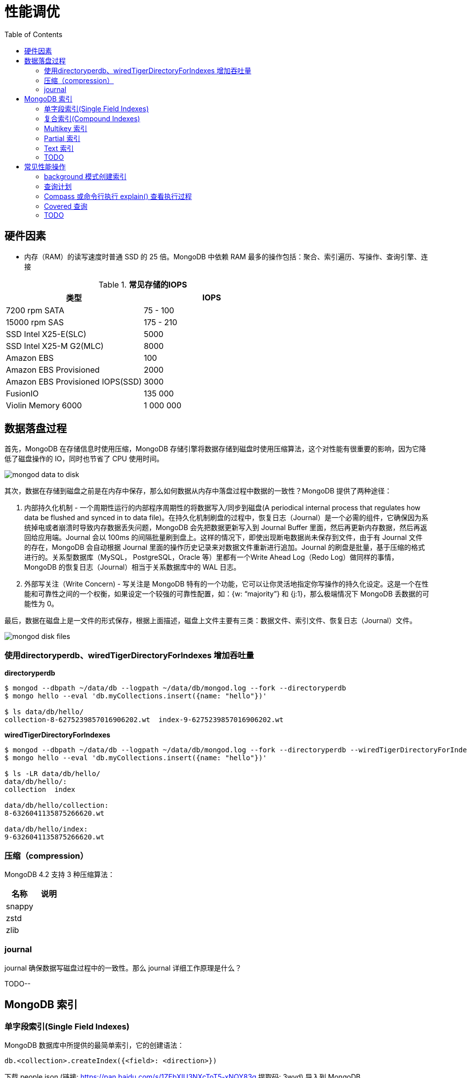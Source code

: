 = 性能调优
:toc: manual

== 硬件因素

* 内存（RAM）的读写速度时普通 SSD 的 25 倍。MongoDB 中依赖 RAM 最多的操作包括：聚合、索引遍历、写操作、查询引擎、连接

.*常见存储的IOPS*
|===
|类型 | IOPS

|7200 rpm SATA
|75 - 100

|15000 rpm SAS
|175 - 210

|SSD Intel X25-E(SLC)
|5000

|SSD Intel X25-M G2(MLC) 
|8000

|Amazon EBS
|100

|Amazon EBS Provisioned
|2000

|Amazon EBS Provisioned IOPS(SSD)
|3000

|FusionIO
|135 000

|Violin Memory 6000
|1 000 000
|===

== 数据落盘过程

首先，MongoDB 在存储信息时使用压缩，MongoDB 存储引擎将数据存储到磁盘时使用压缩算法，这个对性能有很重要的影响，因为它降低了磁盘操作的 IO，同时也节省了 CPU 使用时间。

image:img/mongod-data-to-disk.png[]

其次，数据在存储到磁盘之前是在内存中保存，那么如何数据从内存中落盘过程中数据的一致性？MongoDB 提供了两种途径：

. 内部持久化机制 - 一个周期性运行的内部程序周期性的将数据写入/同步到磁盘(A periodical internal process that regulates how data be flushed and synced in to data file)。在持久化机制刷盘的过程中，恢复日志（Journal）是一个必需的组件，它确保因为系统掉电或者崩溃时导致内存数据丢失问题，MongoDB 会先把数据更新写入到 Journal Buffer 里面，然后再更新内存数据，然后再返回给应用端。Journal 会以 100ms 的间隔批量刷到盘上。这样的情况下，即使出现断电数据尚未保存到文件，由于有 Journal 文件的存在，MongoDB 会自动根据 Journal 里面的操作历史记录来对数据文件重新进行追加。Journal 的刷盘是批量，基于压缩的格式进行的。关系型数据库（MySQL， PostgreSQL，Oracle 等）里都有一个Write Ahead Log（Redo Log）做同样的事情，MongoDB 的恢复日志（Journal）相当于关系数据库中的 WAL 日志。
. 外部写关注（Write Concern) - 写关注是 MongoDB 特有的一个功能，它可以让你灵活地指定你写操作的持久化设定。这是一个在性能和可靠性之间的一个权衡，如果设定一个较强的可靠性配置，如：{w: “majority”} 和 {j:1}，那么极端情况下 MongoDB 丢数据的可能性为 0。

最后，数据在磁盘上是一文件的形式保存，根据上面描述，磁盘上文件主要有三类：数据文件、索引文件、恢复日志（Journal）文件。

image:img/mongod-disk-files.png[]

=== 使用directoryperdb、wiredTigerDirectoryForIndexes 增加吞吐量

[source, bash]
.*directoryperdb*
----
$ mongod --dbpath ~/data/db --logpath ~/data/db/mongod.log --fork --directoryperdb
$ mongo hello --eval 'db.myCollections.insert({name: "hello"})'

$ ls data/db/hello/
collection-8-6275239857016906202.wt  index-9-6275239857016906202.wt
----

[source, bash]
.*wiredTigerDirectoryForIndexes*
----
$ mongod --dbpath ~/data/db --logpath ~/data/db/mongod.log --fork --directoryperdb --wiredTigerDirectoryForIndexes
$ mongo hello --eval 'db.myCollections.insert({name: "hello"})'

$ ls -LR data/db/hello/
data/db/hello/:
collection  index

data/db/hello/collection:
8-6326041135875266620.wt

data/db/hello/index:
9-6326041135875266620.wt
----

=== 压缩（compression）

MongoDB 4.2 支持 3 种压缩算法：

|===
|名称 |说明

|snappy
|

|zstd
|

|zlib
|
|===

=== journal

journal 确保数据写磁盘过程中的一致性。那么 journal 详细工作原理是什么？

TODO--

== MongoDB 索引

=== 单字段索引(Single Field Indexes)

MongoDB 数据库中所提供的最简单索引，它的创建语法：

[source, javascript]
----
db.<collection>.createIndex({<field>: <direction>})
----

下载 people.json (链接: https://pan.baidu.com/s/1ZEbXIU3NXcToT5-xNQY83g 提取码: 3wvd) 导入到 MongoDB

[source, javascript]
----
$ mongoimport --host 127.0.0.1:27000 --db test --collection people --drop --file ~/Downloads/people.json
----

[source, javascript]
.*1. 没有索引查询，查看执行计划*
----
var r = db.people.find({"ssn": "720-38-5636"}).explain("executionStats")

r.queryPlanner.winningPlan
{
	"stage" : "COLLSCAN",
	"filter" : {
		"ssn" : {
			"$eq" : "720-38-5636"
		}
	},
	"direction" : "forward"
}

r.executionStats
{
	"executionSuccess" : true,
	"nReturned" : 1,
	"executionTimeMillis" : 24,
	"totalKeysExamined" : 0,
	"totalDocsExamined" : 50474,
	"executionStages" : {
		"stage" : "COLLSCAN",
		"filter" : {
			"ssn" : {
				"$eq" : "720-38-5636"
			}
		},
		"nReturned" : 1,
		"executionTimeMillisEstimate" : 20,
		"works" : 50476,
		"advanced" : 1,
		"needTime" : 50474,
		"needYield" : 0,
		"saveState" : 394,
		"restoreState" : 394,
		"isEOF" : 1,
		"invalidates" : 0,
		"direction" : "forward",
		"docsExamined" : 50474
	}
}
----

NOTE: queryPlanner 部分 winningPlan stage 为 COLLSCAN，即查询是通过全集合扫描完成；executionStats 部分 nReturned 显示查询结果返回文档总数为 1，totalDocsExamined 属性显示扫描文档的总数为 50474，即执行了全集合扫描。

[source, javascript]
.*2. 创建索引*
----
db.people.createIndex({ssn: 1})
{
	"createdCollectionAutomatically" : false,
	"numIndexesBefore" : 1,
	"numIndexesAfter" : 2,
	"ok" : 1
}
----

[source, javascript]
.*3. 有索引查询，查看执行计划*
----
var r = db.people.find({"ssn": "720-38-5636"}).explain("executionStats")

r.queryPlanner.winningPlan
{
	"stage" : "FETCH",
	"inputStage" : {
		"stage" : "IXSCAN",
		"keyPattern" : {
			"ssn" : 1
		},
		"indexName" : "ssn_1",
		"isMultiKey" : false,
		"multiKeyPaths" : {
			"ssn" : [ ]
		},
		"isUnique" : false,
		"isSparse" : false,
		"isPartial" : false,
		"indexVersion" : 2,
		"direction" : "forward",
		"indexBounds" : {
			"ssn" : [
				"[\"720-38-5636\", \"720-38-5636\"]"
			]
		}
	}
}

r.executionStats
{
	"executionSuccess" : true,
	"nReturned" : 1,
	"executionTimeMillis" : 3,
	"totalKeysExamined" : 1,
	"totalDocsExamined" : 1,
	"executionStages" : {
		"stage" : "FETCH",
		"nReturned" : 1,
		"executionTimeMillisEstimate" : 0,
		"works" : 2,
		"advanced" : 1,
		"needTime" : 0,
		"needYield" : 0,
		"saveState" : 0,
		"restoreState" : 0,
		"isEOF" : 1,
		"invalidates" : 0,
		"docsExamined" : 1,
		"alreadyHasObj" : 0,
		"inputStage" : {
			"stage" : "IXSCAN",
			"nReturned" : 1,
			"executionTimeMillisEstimate" : 0,
			"works" : 2,
			"advanced" : 1,
			"needTime" : 0,
			"needYield" : 0,
			"saveState" : 0,
			"restoreState" : 0,
			"isEOF" : 1,
			"invalidates" : 0,
			"keyPattern" : {
				"ssn" : 1
			},
			"indexName" : "ssn_1",
			"isMultiKey" : false,
			"multiKeyPaths" : {
				"ssn" : [ ]
			},
			"isUnique" : false,
			"isSparse" : false,
			"isPartial" : false,
			"indexVersion" : 2,
			"direction" : "forward",
			"indexBounds" : {
				"ssn" : [
					"[\"720-38-5636\", \"720-38-5636\"]"
				]
			},
			"keysExamined" : 1,
			"seeks" : 1,
			"dupsTested" : 0,
			"dupsDropped" : 0,
			"seenInvalidated" : 0
		}
	}
}
----

NOTE: 注意: queryPlanner 部分 winningPlan stage 为 FETCH，而 inputStage 的 stage 为 IXSCAN，即查询是通过索引完成；executionStats 部分 nReturned 显示查询结果返回文档总数为 1，totalDocsExamined 属性显示扫描文档的总数为 1，即通过索引获取。

*对比有索引和无索引下执行计划的不同*

|===
|对比项 |无索引 |有索引

|`queryPlanner.winningPlan.stage`
|COLLSCAN
|FETCH

|`queryPlanner.winningPlan.inputStage.stage`
|
|IXSCAN

|`executionStats.nReturned`
|1
|1

|`executionStats.executionTimeMillis`
|24
|1

|`executionStats.totalKeysExamined`
|0
|1

|`executionStats.totalDocsExamined`
|50474
|1

|`executionStats.executionStages.stage`
|COLLSCAN
|FETCH

|`executionStats.executionStages.inputStage.stage`
|
|IXSCAN
|===

[source, javascript]
.*4. 查询一定范围内多个文档，查看执行计划是否命中索引*
----
var r = db.people.find({"ssn": {$gte: "555-00-0000", $lt: "556-00-0000"}}).explain("executionStats")

 r.queryPlanner.winningPlan
{
	"stage" : "FETCH",
	"inputStage" : {
		"stage" : "IXSCAN",
		"keyPattern" : {
			"ssn" : 1
		},
		"indexName" : "ssn_1",
		"isMultiKey" : false,
		"multiKeyPaths" : {
			"ssn" : [ ]
		},
		"isUnique" : false,
		"isSparse" : false,
		"isPartial" : false,
		"indexVersion" : 2,
		"direction" : "forward",
		"indexBounds" : {
			"ssn" : [
				"[\"555-00-0000\", \"556-00-0000\")"
			]
		}
	}
}

r.executionStats
{
	"executionSuccess" : true,
	"nReturned" : 49,
	"executionTimeMillis" : 1,
	"totalKeysExamined" : 49,
	"totalDocsExamined" : 49,
	"executionStages" : {
		"stage" : "FETCH",
		"nReturned" : 49,
		"executionTimeMillisEstimate" : 0,
		"works" : 50,
		"advanced" : 49,
		"needTime" : 0,
		"needYield" : 0,
		"saveState" : 0,
		"restoreState" : 0,
		"isEOF" : 1,
		"invalidates" : 0,
		"docsExamined" : 49,
		"alreadyHasObj" : 0,
		"inputStage" : {
			"stage" : "IXSCAN",
			"nReturned" : 49,
			"executionTimeMillisEstimate" : 0,
			"works" : 50,
			"advanced" : 49,
			"needTime" : 0,
			"needYield" : 0,
			"saveState" : 0,
			"restoreState" : 0,
			"isEOF" : 1,
			"invalidates" : 0,
			"keyPattern" : {
				"ssn" : 1
			},
			"indexName" : "ssn_1",
			"isMultiKey" : false,
			"multiKeyPaths" : {
				"ssn" : [ ]
			},
			"isUnique" : false,
			"isSparse" : false,
			"isPartial" : false,
			"indexVersion" : 2,
			"direction" : "forward",
			"indexBounds" : {
				"ssn" : [
					"[\"555-00-0000\", \"556-00-0000\")"
				]
			},
			"keysExamined" : 49,
			"seeks" : 1,
			"dupsTested" : 0,
			"dupsDropped" : 0,
			"seenInvalidated" : 0
		}
	}
}
----

NOTE: range 查询可以命中索引，`executionStats.totalKeysExamined` 和 `executionStats.totalDocsExamined` 相同，都为 49，`executionStats.executionStages.stage` 为 FETCH，`executionStats.executionStages.inputStage.stage` 为 IXSCAN。 

[source, javascript]
.*5. 查询一个集合内多个文档，查看执行计划是否命中索引*
----
var r = db.people.find({"ssn": {$in: ["001-29-9184", "177-45-0950", "265-67-9973"]}}).explain("executionStats")

r.queryPlanner.winningPlan
{
	"stage" : "FETCH",
	"inputStage" : {
		"stage" : "IXSCAN",
		"keyPattern" : {
			"ssn" : 1
		},
		"indexName" : "ssn_1",
		"isMultiKey" : false,
		"multiKeyPaths" : {
			"ssn" : [ ]
		},
		"isUnique" : false,
		"isSparse" : false,
		"isPartial" : false,
		"indexVersion" : 2,
		"direction" : "forward",
		"indexBounds" : {
			"ssn" : [
				"[\"001-29-9184\", \"001-29-9184\"]",
				"[\"177-45-0950\", \"177-45-0950\"]",
				"[\"265-67-9973\", \"265-67-9973\"]"
			]
		}
	}
}

r.executionStats
{
	"executionSuccess" : true,
	"nReturned" : 3,
	"executionTimeMillis" : 3,
	"totalKeysExamined" : 6,
	"totalDocsExamined" : 3,
	"executionStages" : {
		"stage" : "FETCH",
		"nReturned" : 3,
		"executionTimeMillisEstimate" : 0,
		"works" : 6,
		"advanced" : 3,
		"needTime" : 2,
		"needYield" : 0,
		"saveState" : 0,
		"restoreState" : 0,
		"isEOF" : 1,
		"invalidates" : 0,
		"docsExamined" : 3,
		"alreadyHasObj" : 0,
		"inputStage" : {
			"stage" : "IXSCAN",
			"nReturned" : 3,
			"executionTimeMillisEstimate" : 0,
			"works" : 6,
			"advanced" : 3,
			"needTime" : 2,
			"needYield" : 0,
			"saveState" : 0,
			"restoreState" : 0,
			"isEOF" : 1,
			"invalidates" : 0,
			"keyPattern" : {
				"ssn" : 1
			},
			"indexName" : "ssn_1",
			"isMultiKey" : false,
			"multiKeyPaths" : {
				"ssn" : [ ]
			},
			"isUnique" : false,
			"isSparse" : false,
			"isPartial" : false,
			"indexVersion" : 2,
			"direction" : "forward",
			"indexBounds" : {
				"ssn" : [
					"[\"001-29-9184\", \"001-29-9184\"]",
					"[\"177-45-0950\", \"177-45-0950\"]",
					"[\"265-67-9973\", \"265-67-9973\"]"
				]
			},
			"keysExamined" : 6,
			"seeks" : 3,
			"dupsTested" : 0,
			"dupsDropped" : 0,
			"seenInvalidated" : 0
		}
	}
}
----

NOTE: $in 查询可以命中索引，`executionStats.totalKeysExamined` 为 6，`executionStats.totalDocsExamined` 为 3，`executionStats.executionStages.stage` 为 FETCH，`executionStats.executionStages.inputStage.stage` 为 IXSCAN。

[source, javascript]
.*6. 查询一个集合内多个文档，及多个其他属性，查看执行计划是否命中索引*
----
var r = db.people.find({"ssn": {$in: ["001-29-9184", "177-45-0950", "265-67-9973"]}, last_name: {$gte: "H"}}).explain("executionStats")

r.queryPlanner.winningPlan
{
	"stage" : "FETCH",
	"filter" : {
		"last_name" : {
			"$gte" : "H"
		}
	},
	"inputStage" : {
		"stage" : "IXSCAN",
		"keyPattern" : {
			"ssn" : 1
		},
		"indexName" : "ssn_1",
		"isMultiKey" : false,
		"multiKeyPaths" : {
			"ssn" : [ ]
		},
		"isUnique" : false,
		"isSparse" : false,
		"isPartial" : false,
		"indexVersion" : 2,
		"direction" : "forward",
		"indexBounds" : {
			"ssn" : [
				"[\"001-29-9184\", \"001-29-9184\"]",
				"[\"177-45-0950\", \"177-45-0950\"]",
				"[\"265-67-9973\", \"265-67-9973\"]"
			]
		}
	}
}

r.executionStats
{
	"executionSuccess" : true,
	"nReturned" : 2,
	"executionTimeMillis" : 0,
	"totalKeysExamined" : 6,
	"totalDocsExamined" : 3,
	"executionStages" : {
		"stage" : "FETCH",
		"filter" : {
			"last_name" : {
				"$gte" : "H"
			}
		},
		"nReturned" : 2,
		"executionTimeMillisEstimate" : 0,
		"works" : 6,
		"advanced" : 2,
		"needTime" : 3,
		"needYield" : 0,
		"saveState" : 0,
		"restoreState" : 0,
		"isEOF" : 1,
		"invalidates" : 0,
		"docsExamined" : 3,
		"alreadyHasObj" : 0,
		"inputStage" : {
			"stage" : "IXSCAN",
			"nReturned" : 3,
			"executionTimeMillisEstimate" : 0,
			"works" : 6,
			"advanced" : 3,
			"needTime" : 2,
			"needYield" : 0,
			"saveState" : 0,
			"restoreState" : 0,
			"isEOF" : 1,
			"invalidates" : 0,
			"keyPattern" : {
				"ssn" : 1
			},
			"indexName" : "ssn_1",
			"isMultiKey" : false,
			"multiKeyPaths" : {
				"ssn" : [ ]
			},
			"isUnique" : false,
			"isSparse" : false,
			"isPartial" : false,
			"indexVersion" : 2,
			"direction" : "forward",
			"indexBounds" : {
				"ssn" : [
					"[\"001-29-9184\", \"001-29-9184\"]",
					"[\"177-45-0950\", \"177-45-0950\"]",
					"[\"265-67-9973\", \"265-67-9973\"]"
				]
			},
			"keysExamined" : 6,
			"seeks" : 3,
			"dupsTested" : 0,
			"dupsDropped" : 0,
			"seenInvalidated" : 0
		}
	}
}
----

NOTE: 索引前缀查询同样可以命中索引，查询可以命中索引，`executionStats.totalKeysExamined` 和 `executionStats.totalDocsExamined` 相同，都为 49，`executionStats.executionStages.stage` 为 FETCH，`executionStats.executionStages.inputStage.stage` 为 IXSCAN。

MongoDB 中 sort 排序操作通常需要基于索引键进行，如果 queryPlanner 不能够获取索引键，那么排序会在内存中进行。

* sort 排序基于索引基于索引键性能优于基于非索引键
* 如果 sort 排序不基于索引键，那么排序使用的内存不能超过 32 MB
* 如果升序或降序的单字段索引存在，那么 sort 排序可以是任意方向

基于如下 7, 8, 9 步，执行 `db.people.find({}, {_id: 0, last_name: 1, first_name: 1, ssn: 1}).sort({ssn: 1})`, 对比无索引，升序索引、降序索引：

|===
|对比项 |无索引 |升序索引 |降序索引

|`executionStats.nReturned`
|50474
|50474
|50474

|`executionStats.executionTimeMillis`
|222
|114
|124

|`executionStats.totalKeysExamined`
|0
|50474
|50474

|`executionStats.totalDocsExamined`
|50474
|50474
|50474

|`executionStats.executionStages.stage`
|PROJECTION
|PROJECTION
|PROJECTION

|`executionStats.executionStages.inputStage.stage`
|SORT
|FETCH
|FETCH

|`executionStats.executionStages.inputStage.inputStage.stage`
|SORT_KEY_GENERATOR
|IXSCAN
|IXSCAN

|`executionStats.executionStages.inputStage.inputStage.inputStage.stage`
|COLLSCAN
|
|

|`executionStats.executionStages.inputStage.inputStage.direction`
|
|forward
|backward

|`xecutionStats.executionStages.inputStage.inputStage.keysExamined`
|
|50474
|50474
|===

[source, javascript]
.*7. 以索引的属性进行升序排序，并查看执行计划，预期结果，排序使用了索引排序*
----
var r = db.people.find({}, {_id: 0, last_name: 1, first_name: 1, ssn: 1}).sort({ssn: 1}).explain("executionStats")

r.executionStats
{
	"executionSuccess" : true,
	"nReturned" : 50474,
	"executionTimeMillis" : 116,
	"totalKeysExamined" : 50474,
	"totalDocsExamined" : 50474,
	"executionStages" : {
		"stage" : "PROJECTION",
		"nReturned" : 50474,
		"executionTimeMillisEstimate" : 98,
		"works" : 50475,
		"advanced" : 50474,
		"needTime" : 0,
		"needYield" : 0,
		"saveState" : 395,
		"restoreState" : 395,
		"isEOF" : 1,
		"invalidates" : 0,
		"transformBy" : {
			"_id" : 0,
			"last_name" : 1,
			"first_name" : 1,
			"ssn" : 1
		},
		"inputStage" : {
			"stage" : "FETCH",
			"nReturned" : 50474,
			"executionTimeMillisEstimate" : 76,
			"works" : 50475,
			"advanced" : 50474,
			"needTime" : 0,
			"needYield" : 0,
			"saveState" : 395,
			"restoreState" : 395,
			"isEOF" : 1,
			"invalidates" : 0,
			"docsExamined" : 50474,
			"alreadyHasObj" : 0,
			"inputStage" : {
				"stage" : "IXSCAN",
				"nReturned" : 50474,
				"executionTimeMillisEstimate" : 33,
				"works" : 50475,
				"advanced" : 50474,
				"needTime" : 0,
				"needYield" : 0,
				"saveState" : 395,
				"restoreState" : 395,
				"isEOF" : 1,
				"invalidates" : 0,
				"keyPattern" : {
					"ssn" : 1
				},
				"indexName" : "ssn_1",
				"isMultiKey" : false,
				"multiKeyPaths" : {
					"ssn" : [ ]
				},
				"isUnique" : false,
				"isSparse" : false,
				"isPartial" : false,
				"indexVersion" : 2,
				"direction" : "forward",
				"indexBounds" : {
					"ssn" : [
						"[MinKey, MaxKey]"
					]
				},
				"keysExamined" : 50474,
				"seeks" : 1,
				"dupsTested" : 0,
				"dupsDropped" : 0,
				"seenInvalidated" : 0
			}
		}
	}
}
----

[source, javascript]
.*8. 删除索引，以非索引的属性进行升序排序，并查看执行计划，预期结果，排序使用了内存排序*
----
db.people.dropIndex({ssn: 1})

var r = db.people.find({}, {_id: 0, last_name: 1, first_name: 1, ssn: 1}).sort({ssn: 1}).explain("executionStats")

r.executionStats
{
	"executionSuccess" : true,
	"nReturned" : 50474,
	"executionTimeMillis" : 217,
	"totalKeysExamined" : 0,
	"totalDocsExamined" : 50474,
	"executionStages" : {
		"stage" : "PROJECTION",
		"nReturned" : 50474,
		"executionTimeMillisEstimate" : 198,
		"works" : 100952,
		"advanced" : 50474,
		"needTime" : 50477,
		"needYield" : 0,
		"saveState" : 795,
		"restoreState" : 795,
		"isEOF" : 1,
		"invalidates" : 0,
		"transformBy" : {
			"_id" : 0,
			"last_name" : 1,
			"first_name" : 1,
			"ssn" : 1
		},
		"inputStage" : {
			"stage" : "SORT",
			"nReturned" : 50474,
			"executionTimeMillisEstimate" : 162,
			"works" : 100952,
			"advanced" : 50474,
			"needTime" : 50477,
			"needYield" : 0,
			"saveState" : 795,
			"restoreState" : 795,
			"isEOF" : 1,
			"invalidates" : 0,
			"sortPattern" : {
				"ssn" : 1
			},
			"memUsage" : 19977871,
			"memLimit" : 33554432,
			"inputStage" : {
				"stage" : "SORT_KEY_GENERATOR",
				"nReturned" : 50474,
				"executionTimeMillisEstimate" : 57,
				"works" : 50477,
				"advanced" : 50474,
				"needTime" : 2,
				"needYield" : 0,
				"saveState" : 795,
				"restoreState" : 795,
				"isEOF" : 1,
				"invalidates" : 0,
				"inputStage" : {
					"stage" : "COLLSCAN",
					"nReturned" : 50474,
					"executionTimeMillisEstimate" : 21,
					"works" : 50476,
					"advanced" : 50474,
					"needTime" : 1,
					"needYield" : 0,
					"saveState" : 795,
					"restoreState" : 795,
					"isEOF" : 1,
					"invalidates" : 0,
					"direction" : "forward",
					"docsExamined" : 50474
				}
			}
		}
	}
}
----

[source, javascript]
.*9. 创建升续索引，以索引的属性进行降序排序，并查看执行计划，预期结果*
----
db.people.createIndex({ssn: -1})

var r = db.people.find({}, {_id: 0, last_name: 1, first_name: 1, ssn: 1}).sort({ssn: -1}).explain("executionStats")

r.executionStats
{
	"executionSuccess" : true,
	"nReturned" : 50474,
	"executionTimeMillis" : 123,
	"totalKeysExamined" : 50474,
	"totalDocsExamined" : 50474,
	"executionStages" : {
		"stage" : "PROJECTION",
		"nReturned" : 50474,
		"executionTimeMillisEstimate" : 110,
		"works" : 50475,
		"advanced" : 50474,
		"needTime" : 0,
		"needYield" : 0,
		"saveState" : 396,
		"restoreState" : 396,
		"isEOF" : 1,
		"invalidates" : 0,
		"transformBy" : {
			"_id" : 0,
			"last_name" : 1,
			"first_name" : 1,
			"ssn" : 1
		},
		"inputStage" : {
			"stage" : "FETCH",
			"nReturned" : 50474,
			"executionTimeMillisEstimate" : 99,
			"works" : 50475,
			"advanced" : 50474,
			"needTime" : 0,
			"needYield" : 0,
			"saveState" : 396,
			"restoreState" : 396,
			"isEOF" : 1,
			"invalidates" : 0,
			"docsExamined" : 50474,
			"alreadyHasObj" : 0,
			"inputStage" : {
				"stage" : "IXSCAN",
				"nReturned" : 50474,
				"executionTimeMillisEstimate" : 23,
				"works" : 50475,
				"advanced" : 50474,
				"needTime" : 0,
				"needYield" : 0,
				"saveState" : 396,
				"restoreState" : 396,
				"isEOF" : 1,
				"invalidates" : 0,
				"keyPattern" : {
					"ssn" : -1
				},
				"indexName" : "ssn_-1",
				"isMultiKey" : false,
				"multiKeyPaths" : {
					"ssn" : [ ]
				},
				"isUnique" : false,
				"isSparse" : false,
				"isPartial" : false,
				"indexVersion" : 2,
				"direction" : "forward",
				"indexBounds" : {
					"ssn" : [
						"[MaxKey, MinKey]"
					]
				},
				"keysExamined" : 50474,
				"seeks" : 1,
				"dupsTested" : 0,
				"dupsDropped" : 0,
				"seenInvalidated" : 0
			}
		}
	}
}
----

=== 复合索引(Compound Indexes)

MongoDB 数据库中复合索引及索引基于多个字段，它的创建语法：

[source, javascript]
----
db.<collection>.createIndex({<field1>: <type>, <field2>: <type2>, ...})
----

如下是关于复合索引需要注意的地方：

* 复合索引最多可以基于 32 个字段，通常复合索引中的字段不能包括哈希字段。
* Equality 和 Range 可以使用复合索引及复合索引前缀，且与字段升序和降序无关
* Sorting 可以使用复合索引及复合索引前缀，但与字段升序和降序有关
* 基于 ESR 模式创建复合索引

下载 people.json (链接: https://pan.baidu.com/s/1ZEbXIU3NXcToT5-xNQY83g 提取码: 3wvd) 导入到 MongoDB

[source, javascript]
----
$ mongoimport --host 127.0.0.1:27000 --db test --collection people --drop --file ~/Downloads/people.json
----

基于 link:basic.adoc[基础] 部分安装 Compass，使用 Compass 查看执行计划。

*1. 无索引下查看执行计划*

Compass 中查看 `db.people.find({last_name: "Frazier", first_name: "Jasmine"})` 操作的执行计划，会有如下图形化界面

image:img/compass-executionStats.png[]

*2. 创建单字段升序索引，查看执行计划*

Compass 中同样可以常见索引，例如如下

image:img/compass-create-single-indes-asd.png[]

如上创建了升序索引，名称为 last_name，在 Shell 中可以查看

[source, javascript]
----
> db.people.getIndexes()
[
	{
		"v" : 2,
		"key" : {
			"_id" : 1
		},
		"name" : "_id_",
		"ns" : "test.people"
	},
	{
		"v" : 2,
		"key" : {
			"last_name" : 1
		},
		"name" : "last_name",
		"ns" : "test.people"
	}
]
----

Compass 中查看 `db.people.find({last_name: "Frazier", first_name: "Jasmine"})` 操作的执行计划，会有如下图形化界面

image:img/compass-query-with-prefix-index.png[]

可以看到基于索引键查询。

*3. 创建复合升序索引，查看执行计划*

image:img/compass-compand-indexes.png[]

可以看到复合索引更能提高查询的性能。

NOTE: 复合索引下，range 范围查询，例如 `{last_name: "Frazier", first_name: {$gte : "L"}}` 等同样可以使用索引。

*4. 复合索引前缀*

复合索引前缀指的是复合索引从开始的一个子集，例如索引字段是

[source, javascript]
----
{ "job": 1, "last_name": 1, "first_name": 1 }
----

那么复合索引前缀是

[source, javascript]
----
{ job: 1 }
{ job: 1, last_name: 1 }
----

基于复合索引前缀查询同样可以使用索引，如下查询条件可以使用索引

[source, javascript]
----
{job: "Magazine features editor"}
{job: "Magazine features editor", last_name: "Ayers"}
{job: "Magazine features editor", last_name: "Ayers", first_name: "Mark"}
{first_name: "Mark", last_name: "Ayers", job: "Magazine features editor"}
----

如下查询可以部分使用索引

[source, javascript]
----
{job: "Magazine features editor", first_name: "Mark"}
----

如下查询条件不能够使用索引

[source, javascript]
----
{last_name: "Ayers"}
{last_name: "Ayers", first_name: "Mark"}
{first_name: "Mark"}
----

*5. 复合索引下升序和降序对排序是有影响的*

创建如下复合索引

[source, javascript]
----
{ "job": 1, "last_name": -1, "first_name": 1 }
----

升序和降序对查询没有影响，如下查询条件同样可以使用索引

[source, javascript]
----
{job: "Magazine features editor"} 
{job: "Magazine features editor", last_name: "Ayers"}
{job: "Magazine features editor", last_name: "Ayers", first_name: "Mark"}
----

使用如下排序可以使用索引,

[source, javascript]
----
{job: 1}
{job: -1}
{job: 1, last_name: -1}
{job: -1, last_name: 1}
{job: 1, last_name: -1, first_name: 1}
{job: -1, last_name: 1, first_name: -1}
----

如下排序不能使用索引

[source, javascript]
----
{job: 1, last_name: 1}
{job: -1, last_name: -1}
{job: 1, last_name: -1, first_name: -1}
{job: 1, last_name: 1, first_name: 1}
{job: -1, last_name: 1, first_name: 1}
{first_name: 1}
{first_name: -1}
{last_name: -1, first_name: 1}
----

==== 使用索引前缀查询

本部分创建复合索引 `{job: 1, employer: 1, last_name: 1, frist_name: 1}`，基于此索引进行查询。

[source, text]
.*1. 查看索引*
----
MongoDB Enterprise > db.people.getIndexes()
[
	{
		"v" : 2,
		"key" : {
			"_id" : 1
		},
		"name" : "_id_",
		"ns" : "m201.people"
	},
	{
		"v" : 2,
		"key" : {
			"job" : 1,
			"employer" : 1,
			"last_name" : 1,
			"frist_name" : 1
		},
		"name" : "job_1_employer_1_last_name_1_frist_name_1",
		"ns" : "m201.people"
	}
]
----

[source, text]
.*2. 依次执行下列查询，查看执行计划，并统计执行结果*
----
db.people.find({job: "Jewellery designer"}).explain("executionStats")
db.people.find({job: "Jewellery designer", employer: "Baldwin-Nichols"}).explain("executionStats")
db.people.find({job: "Jewellery designer", employer: "Baldwin-Nichols", last_name: "Cook"}).explain("executionStats")
db.people.find({job: "Jewellery designer", employer: "Baldwin-Nichols", last_name: "Cook", first_name: "Sara"}).explain("executionStats")
db.people.find({employer: "Baldwin-Nichols", last_name: "Cook", first_name: "Sara"}).explain("executionStats")
db.people.find({job: "Jewellery designer", first_name: "Sara",  last_name: "Cook"}).explain("executionStats")
----

统计结果

|===
|queryPlanner.winningPlan.stage |queryPlanner.winningPlan.inputStage |executionStats.nReturned |executionStats.totalKeysExamined |executionStats.totalDocsExamined

|FETCH
|IXSCAN
|83
|83
|83

|FETCH
|IXSCAN
|5
|5
|5

|FETCH
|IXSCAN
|1
|1
|1

|FETCH
|IXSCAN
|1
|1
|1

|COLLSCAN
|
|1
|0
|50474

|FETCH
|IXSCAN
|1
|74
|1
|===

==== 排序中使用复合索引属性

[source, text]
.*1. 查看索引*
----
MongoDB Enterprise > db.people.getIndexes()
[       
        {       
                "v" : 2,
                "key" : {
                        "_id" : 1
                },
                "name" : "_id_",
                "ns" : "m201.people"
        },      
        {       
                "v" : 2,
                "key" : {
                        "job" : 1, 
                        "employer" : 1,
                        "last_name" : 1,
                        "frist_name" : 1
                },
                "name" : "job_1_employer_1_last_name_1_frist_name_1",
                "ns" : "m201.people"
        }
]
----

[source, text]
.*2. 依次执行下列查询，查看执行计划，并统计执行结果*
----
db.people.find().sort({job: 1}).explain("executionStats")
db.people.find().sort({job: 1, employer: 1}).explain("executionStats")
db.people.find().sort({employer: 1}).explain("executionStats")
db.people.find({email: "jenniferfreeman@hotmail.com"}).sort({job: 1, employer: 1}).explain("executionStats")
db.people.find({job: "Jewellery designer", employer: "Baldwin-Nichols"}).sort({last_name: 1}).explain("executionStats")
db.people.find({job: "Jewellery designer", employer: "Baldwin-Nichols"}).sort({first_name: 1}).explain("executionStats")
----

统计结果

|===
|queryPlanner.winningPlan.stage |queryPlanner.winningPlan.inputStage

|FETCH
|IXSCAN

|FETCH
|IXSCAN

|SORT
|SORT_KEY_GENERATOR

|FETCH
|IXSCAN

|FETCH
|IXSCAN

|SORT
|SORT_KEY_GENERATOR
|===

==== 多 key 复合索引

如果一个 JSON 文档中嵌入了 Array 或 JSON 文档时，创建索引就可能是多 key 复合索引。

[source, text]
.*1. 准备数据*
----
db.products.insert({
  productName: "MongoDB Short Sleeve T-Shirt",
  categories: ["T-Shirts", "Clothing", "Apparel"],
  stock: { size: "L", color: "green", quantity: 100 }
});
----

[source, text]
.*2. 创建索引*
----
db.products.createIndex({ "stock.quantity": 1})
----

[source, text]
.*3. 执行查询，并查看执行计划*
----
MongoDB Enterprise > db.products.find({ "stock.quantity": 100 }).explain()
{
	"queryPlanner" : {
		"plannerVersion" : 1,
		"namespace" : "m201.products",
		"indexFilterSet" : false,
		"parsedQuery" : {
			"stock.quantity" : {
				"$eq" : 100
			}
		},
		"winningPlan" : {
			"stage" : "FETCH",
			"inputStage" : {
				"stage" : "IXSCAN",
				"keyPattern" : {
					"stock.quantity" : 1
				},
				"indexName" : "stock.quantity_1",
				"isMultiKey" : false,
				"multiKeyPaths" : {
					"stock.quantity" : [ ]
				},
				"isUnique" : false,
				"isSparse" : false,
				"isPartial" : false,
				"indexVersion" : 2,
				"direction" : "forward",
				"indexBounds" : {
					"stock.quantity" : [
						"[100.0, 100.0]"
					]
				}
			}
		},
		"rejectedPlans" : [ ]
	},
	"serverInfo" : {
		"host" : "m103",
		"port" : 27017,
		"version" : "3.6.11",
		"gitVersion" : "b4339db12bf57ffee5b84a95c6919dbd35fe31c9"
	},
	"ok" : 1
}
----

NOTE: 可以看到查询命中索引，IXSCAN 获取文档，isMultiKey 为 false。

[source, text]
.*4. 创建另外一条数据，quantity 在数组中*
----
db.products.insert({
  productName: "MongoDB Long Sleeve T-Shirt",
  categories: ["T-Shirts", "Clothing", "Apparel"],
  stock: [
    { size: "S", color: "red", quantity: 25 },
    { size: "S", color: "blue", quantity: 10 },
    { size: "M", color: "blue", quantity: 50 }
  ]
});
----

[source, text]
.*5. 执行查询，并查看执行计划*
----
MongoDB Enterprise > db.products.find({ "stock.quantity": 100 }).explain()
{
	"queryPlanner" : {
		"plannerVersion" : 1,
		"namespace" : "m201.products",
		"indexFilterSet" : false,
		"parsedQuery" : {
			"stock.quantity" : {
				"$eq" : 100
			}
		},
		"winningPlan" : {
			"stage" : "FETCH",
			"inputStage" : {
				"stage" : "IXSCAN",
				"keyPattern" : {
					"stock.quantity" : 1
				},
				"indexName" : "stock.quantity_1",
				"isMultiKey" : true,
				"multiKeyPaths" : {
					"stock.quantity" : [
						"stock"
					]
				},
				"isUnique" : false,
				"isSparse" : false,
				"isPartial" : false,
				"indexVersion" : 2,
				"direction" : "forward",
				"indexBounds" : {
					"stock.quantity" : [
						"[100.0, 100.0]"
					]
				}
			}
		},
		"rejectedPlans" : [ ]
	},
	"serverInfo" : {
		"host" : "m103",
		"port" : 27017,
		"version" : "3.6.11",
		"gitVersion" : "b4339db12bf57ffee5b84a95c6919dbd35fe31c9"
	},
	"ok" : 1
}
----

NOTE: 可以看到查询命中索引，IXSCAN 获取文档，isMultiKey 为 true，即只有嵌入的 key 在一个数组或文档中时，才触发了多 key 查询。

[source, text]
.*6. 创建一个多 key 复合索引*
----
MongoDB Enterprise > db.products.createIndex({ categories: 1, "stock.quantity": 1 })
{
	"ok" : 0,
	"errmsg" : "cannot index parallel arrays [stock] [categories]",
	"code" : 171,
	"codeName" : "CannotIndexParallelArrays"
}
----

NOTE: 如果两个 key 都属于嵌入的数组或文档，则索引创建失败。

[source, text]
.*7. 创建一个多 key 复合索引*
----
MongoDB Enterprise > db.products.createIndex({ productName: 1, "stock.quantity": 1 })
{
	"createdCollectionAutomatically" : false,
	"numIndexesBefore" : 2,
	"numIndexesAfter" : 3,
	"ok" : 1
}
----

[source, text]
.*8. 如果 stock 不是一个数组，productName 可以是一个数组*
----
MongoDB Enterprise > db.products.insert({productName: ["MongoDB Short Sleeve T-Shirt", "MongoDB Short Sleeve Shirt"], categories: ["T-Shirts", "Clothing", "Apparel"], stock: { size: "L", color: "green", quantity: 100 }});
WriteResult({ "nInserted" : 1 })
----

[source, text]
.*9. 如果 stock 和 productName 都是数组，则插入会失败*
----
MongoDB Enterprise > db.products.insert({productName: ["MongoDB Short Sleeve T-Shirt", "MongoDB Short Sleeve Shirt"], categories: ["T-Shirts", "Clothing", "Apparel"], stock: [{ size: "S", color: "red", quantity: 25 }, { size: "S", color: "blue", quantity: 10 }, { size: "M", color: "blue", quantity: 50 }]});
WriteResult({
	"nInserted" : 0,
	"writeError" : {
		"code" : 171,
		"errmsg" : "cannot index parallel arrays [stock] [productName]"
	}
})
----

=== Multikey 索引

为了更有效的支持数组类型的字段的查询，MongoDB 引入 Multikey 索引，创建语法：

[source, javascript]
----
db.coll.createIndex( { <field>: < 1 or -1 > } )
----

* 不能基于两个 Array 字段创建  Multikey 索引

[source, javascript]
.*1. 向 products 集合中添加一条记录*
----
db.products.insert({
  productName: "MongoDB Short Sleeve T-Shirt",
  categories: ["T-Shirts", "Clothing", "Apparel"],
  stock: { size: "L", color: "green", quantity: 100 }
});
----

[source, javascript]
.*2. 在 stock.quantity 上创建索引*
----
db.products.createIndex({ "stock.quantity": 1})
----

[source, javascript]
.*3. 查看执行计划*
----
var exp = db.products.explain()
exp.find({ "stock.quantity": 100 })
{
	"queryPlanner" : {
		"plannerVersion" : 1,
		"namespace" : "test.products",
		"indexFilterSet" : false,
		"parsedQuery" : {
			"stock.quantity" : {
				"$eq" : 100
			}
		},
		"winningPlan" : {
			"stage" : "FETCH",
			"inputStage" : {
				"stage" : "IXSCAN",
				"keyPattern" : {
					"stock.quantity" : 1
				},
				"indexName" : "stock.quantity_1",
				"isMultiKey" : false,
				"multiKeyPaths" : {
					"stock.quantity" : [ ]
				},
				"isUnique" : false,
				"isSparse" : false,
				"isPartial" : false,
				"indexVersion" : 2,
				"direction" : "forward",
				"indexBounds" : {
					"stock.quantity" : [
						"[100.0, 100.0]"
					]
				}
			}
		},
		"rejectedPlans" : [ ]
	},
	"serverInfo" : {
		"host" : "ksoong.local",
		"port" : 27017,
		"version" : "4.0.7",
		"gitVersion" : "1b82c812a9c0bbf6dc79d5400de9ea99e6ffa025"
	},
	"ok" : 1
}
----

NOTE: 注意，`winningPlan.inputStage.stage` 值为 IXSCAN，`winningPlan.inputStage.isMultiKey` 值为 false。

[source, javascript]
.*4. 向 products 集合中添加一条记录(stock 为 Array)*
----
  productName: "MongoDB Long Sleeve T-Shirt",
  categories: ["T-Shirts", "Clothing", "Apparel"],
  stock: [
    { size: "S", color: "red", quantity: 25 },
    { size: "S", color: "blue", quantity: 10 },
    { size: "M", color: "blue", quantity: 50 }
  ]
});
----

[source, javascript]
.*5. 查看执行计划*
----
exp.find({ "stock.quantity": 100 })
{
	"queryPlanner" : {
		"plannerVersion" : 1,
		"namespace" : "test.products",
		"indexFilterSet" : false,
		"parsedQuery" : {
			"stock.quantity" : {
				"$eq" : 100
			}
		},
		"winningPlan" : {
			"stage" : "FETCH",
			"inputStage" : {
				"stage" : "IXSCAN",
				"keyPattern" : {
					"stock.quantity" : 1
				},
				"indexName" : "stock.quantity_1",
				"isMultiKey" : true,
				"multiKeyPaths" : {
					"stock.quantity" : [
						"stock"
					]
				},
				"isUnique" : false,
				"isSparse" : false,
				"isPartial" : false,
				"indexVersion" : 2,
				"direction" : "forward",
				"indexBounds" : {
					"stock.quantity" : [
						"[100.0, 100.0]"
					]
				}
			}
		},
		"rejectedPlans" : [ ]
	},
	"serverInfo" : {
		"host" : "ksoong.local",
		"port" : 27017,
		"version" : "4.0.7",
		"gitVersion" : "1b82c812a9c0bbf6dc79d5400de9ea99e6ffa025"
	},
	"ok" : 1
}
----

NOTE: 注意，`winningPlan.inputStage.stage` 值为 IXSCAN，`winningPlan.inputStage.isMultiKey` 值为 true。

[source, javascript]
.*6. 在两个 ARRAY 字段上创建复合索引*
----
db.products.createIndex({ categories: 1, "stock.quantity": 1 })
{
	"ok" : 0,
	"errmsg" : "cannot index parallel arrays [stock] [categories]",
	"code" : 171,
	"codeName" : "CannotIndexParallelArrays"
}
----

[source, javascript]
.*7. 复合索引中只允许一个字段为 Array 字段*
----
db.products.createIndex({ productName: 1, "stock.quantity": 1 })
----

=== Partial 索引

Partial 索引只在符合某些条件的集合字段上创建索引。创建 Partial 索引语法：

[source, javascript]
----
db.<collection>.createIndex(
   { <field>: 1, <field>: 1 },
   { partialFilterExpression: { <field>: { $operator } } }
)
----

partialFilterExpression 支持的 operator 包括：

* $eq
* $exists: true 
* $gt, $gte, $lt, $lte 
* $type
* $and

如果要使用 Partial 索引，则查询条件中需要有 partialFilterExpression；Partial 索引不能和 sparse 索引一起使用；_id 字段或分片 Key 不能创建 Partial 索引。

[source, javascript]
.*1. 向 restaurants 中添加一条记录*
----
db.restaurants.insert({
   "name" : "Han Dynasty",
   "cuisine" : "Sichuan",
   "stars" : 4.4,
   "address" : {
      "street" : "90 3rd Ave",
      "city" : "New York",
      "state" : "NY",
      "zipcode" : "10003"
   }
});
----

[source, javascript]
.*2. 查看执行计划*
----
var exp = db.restaurants.explain()
exp.find({'address.city': 'New York', cuisine: 'Sichuan'})
{
	"queryPlanner" : {
		"plannerVersion" : 1,
		"namespace" : "test.restaurants",
		"indexFilterSet" : false,
		"parsedQuery" : {
			"$and" : [
				{
					"address.city" : {
						"$eq" : "New York"
					}
				},
				{
					"cuisine" : {
						"$eq" : "Sichuan"
					}
				}
			]
		},
		"winningPlan" : {
			"stage" : "COLLSCAN",
			"filter" : {
				"$and" : [
					{
						"address.city" : {
							"$eq" : "New York"
						}
					},
					{
						"cuisine" : {
							"$eq" : "Sichuan"
						}
					}
				]
			},
			"direction" : "forward"
		},
		"rejectedPlans" : [ ]
	},
	"serverInfo" : {
		"host" : "ksoong.local",
		"port" : 27017,
		"version" : "4.0.7",
		"gitVersion" : "1b82c812a9c0bbf6dc79d5400de9ea99e6ffa025"
	},
	"ok" : 1
}
----

[source, javascript]
.*3. 创建 Partial 索引*
----
db.restaurants.createIndex(
  { "address.city": 1, cuisine: 1 },
  { partialFilterExpression: { 'stars': { $gte: 3.5 } } }
)
----

[source, javascript]
.*4. 查看执行计划*
----
exp.find({'address.city': 'New York', cuisine: 'Sichuan', stars: { $gt: 4.0 }})
{
	"queryPlanner" : {
		"plannerVersion" : 1,
		"namespace" : "test.restaurants",
		"indexFilterSet" : false,
		"parsedQuery" : {
			"$and" : [
				{
					"address.city" : {
						"$eq" : "New York"
					}
				},
				{
					"cuisine" : {
						"$eq" : "Sichuan"
					}
				},
				{
					"stars" : {
						"$gt" : 4
					}
				}
			]
		},
		"winningPlan" : {
			"stage" : "FETCH",
			"filter" : {
				"stars" : {
					"$gt" : 4
				}
			},
			"inputStage" : {
				"stage" : "IXSCAN",
				"keyPattern" : {
					"address.city" : 1,
					"cuisine" : 1
				},
				"indexName" : "address.city_1_cuisine_1",
				"isMultiKey" : false,
				"multiKeyPaths" : {
					"address.city" : [ ],
					"cuisine" : [ ]
				},
				"isUnique" : false,
				"isSparse" : false,
				"isPartial" : true,
				"indexVersion" : 2,
				"direction" : "forward",
				"indexBounds" : {
					"address.city" : [
						"[\"New York\", \"New York\"]"
					],
					"cuisine" : [
						"[\"Sichuan\", \"Sichuan\"]"
					]
				}
			}
		},
		"rejectedPlans" : [ ]
	},
	"serverInfo" : {
		"host" : "ksoong.local",
		"port" : 27017,
		"version" : "4.0.7",
		"gitVersion" : "1b82c812a9c0bbf6dc79d5400de9ea99e6ffa025"
	},
	"ok" : 1
}
----

NOET: 注意，`winningPlan.inputStage.stage` 值为 IXSCAN，`winningPlan.inputStage.isPartial` 值为 true。

[source, javascript]
.*5. 使用不同的过滤条件，查看执行计划*
----
 exp.find({'address.city': 'New York', cuisine: 'Sichuan', stars: { $gt: 2.0 }})
{
	"queryPlanner" : {
		"plannerVersion" : 1,
		"namespace" : "test.restaurants",
		"indexFilterSet" : false,
		"parsedQuery" : {
			"$and" : [
				{
					"address.city" : {
						"$eq" : "New York"
					}
				},
				{
					"cuisine" : {
						"$eq" : "Sichuan"
					}
				},
				{
					"stars" : {
						"$gt" : 2
					}
				}
			]
		},
		"winningPlan" : {
			"stage" : "COLLSCAN",
			"filter" : {
				"$and" : [
					{
						"address.city" : {
							"$eq" : "New York"
						}
					},
					{
						"cuisine" : {
							"$eq" : "Sichuan"
						}
					},
					{
						"stars" : {
							"$gt" : 2
						}
					}
				]
			},
			"direction" : "forward"
		},
		"rejectedPlans" : [ ]
	},
	"serverInfo" : {
		"host" : "ksoong.local",
		"port" : 27017,
		"version" : "4.0.7",
		"gitVersion" : "1b82c812a9c0bbf6dc79d5400de9ea99e6ffa025"
	},
	"ok" : 1
}
----

NOTE: 注意，没有执行没有使用索引。

=== Text 索引

Text 索引用来支持文本搜索，创建语法

[source, javascript]
----
db.<collection>.createIndex( { <field>: "text", <field>: "text" , ... } )
----

* Text 索引可以创建到任意文本字段（String 类型），不管该字段是文档的字段或数组字段
* 一个文档中可创建多个 Text 索引
* 复合索引中可以使用 Text 索引

[source, javascript]
.*1. 向 textExample 集合中添加 2 条记录*
----
db.textExample.insertOne({ "statement": "MongoDB is the best" })
db.textExample.insertOne({ "statement": "MongoDB is the worst." })
----

[source, javascript]
.*2. 创建索引*
----
db.textExample.createIndex({ statement: "text" })
----

[source, javascript]
.*3. 查看执行计划*
----
db.textExample.find({ $text: { $search: "MongoDB best" } }).explain()
{
	"queryPlanner" : {
		"plannerVersion" : 1,
		"namespace" : "test.textExample",
		"indexFilterSet" : false,
		"parsedQuery" : {
			"$text" : {
				"$search" : "MongoDB best",
				"$language" : "english",
				"$caseSensitive" : false,
				"$diacriticSensitive" : false
			}
		},
		"winningPlan" : {
			"stage" : "TEXT",
			"indexPrefix" : {
				
			},
			"indexName" : "statement_text",
			"parsedTextQuery" : {
				"terms" : [
					"best",
					"mongodb"
				],
				"negatedTerms" : [ ],
				"phrases" : [ ],
				"negatedPhrases" : [ ]
			},
			"textIndexVersion" : 3,
			"inputStage" : {
				"stage" : "TEXT_MATCH",
				"inputStage" : {
					"stage" : "FETCH",
					"inputStage" : {
						"stage" : "OR",
						"inputStages" : [
							{
								"stage" : "IXSCAN",
								"keyPattern" : {
									"_fts" : "text",
									"_ftsx" : 1
								},
								"indexName" : "statement_text",
								"isMultiKey" : true,
								"isUnique" : false,
								"isSparse" : false,
								"isPartial" : false,
								"indexVersion" : 2,
								"direction" : "backward",
								"indexBounds" : {
									
								}
							},
							{
								"stage" : "IXSCAN",
								"keyPattern" : {
									"_fts" : "text",
									"_ftsx" : 1
								},
								"indexName" : "statement_text",
								"isMultiKey" : true,
								"isUnique" : false,
								"isSparse" : false,
								"isPartial" : false,
								"indexVersion" : 2,
								"direction" : "backward",
								"indexBounds" : {
									
								}
							}
						]
					}
				}
			}
		},
		"rejectedPlans" : [ ]
	},
	"serverInfo" : {
		"host" : "ksoong.local",
		"port" : 27017,
		"version" : "4.0.7",
		"gitVersion" : "1b82c812a9c0bbf6dc79d5400de9ea99e6ffa025"
	},
	"ok" : 1
}
----

=== TODO

[source, javascript]
----

----

[source, javascript]
----

----

[source, javascript]
----

----

== 常见性能操作

本部分讨论 MongoDB 中常见与性能相关的一些操作。

下载restaurants.json（链接: https://pan.baidu.com/s/1g6tZHllZeXcCRHG7seTPDg 提取码: sqrx ）导入到 MongoDB。

[source, javascript]
----
$ mongoimport --db test --username root --password mongodb --authenticationDatabase admin --file restaurants.json
2019-08-29T11:23:50.703+0800	no collection specified
2019-08-29T11:23:50.703+0800	using filename 'restaurants' as collection
2019-08-29T11:23:50.709+0800	connected to: localhost:27000
2019-08-29T11:23:53.708+0800	[##......................] test.restaurants	12.8MB/144MB (8.9%)
2019-08-29T11:23:56.708+0800	[####....................] test.restaurants	25.6MB/144MB (17.8%)
2019-08-29T11:23:59.705+0800	[######..................] test.restaurants	38.5MB/144MB (26.8%)
2019-08-29T11:24:02.708+0800	[########................] test.restaurants	51.7MB/144MB (36.0%)
2019-08-29T11:24:05.707+0800	[##########..............] test.restaurants	64.7MB/144MB (45.0%)
2019-08-29T11:24:08.709+0800	[############............] test.restaurants	77.6MB/144MB (54.0%)
2019-08-29T11:24:11.707+0800	[##############..........] test.restaurants	89.4MB/144MB (62.2%)
2019-08-29T11:24:14.709+0800	[#################.......] test.restaurants	103MB/144MB (71.6%)
2019-08-29T11:24:17.706+0800	[###################.....] test.restaurants	114MB/144MB (79.6%)
2019-08-29T11:24:20.706+0800	[####################....] test.restaurants	126MB/144MB (87.4%)
2019-08-29T11:24:23.708+0800	[######################..] test.restaurants	132MB/144MB (92.2%)
2019-08-29T11:24:26.706+0800	[#######################.] test.restaurants	141MB/144MB (98.2%)
2019-08-29T11:24:27.315+0800	[########################] test.restaurants	144MB/144MB (100.0%)
2019-08-29T11:24:27.315+0800	imported 1000000 documents
----

=== background 模式创建索引

MongoDB 中构建索引有两种模式：Foreground 和 Background，默认构建索引采用 Foreground 模式，Foreground 会阻塞所有向正在创建索引的集合以及数据库上的读和写操作；Background 模式构架索引话费的时间较长，但不会阻塞任何操作。 

[source, javascript]
----
db.restaurants.createIndex( {"cuisine": 1, "name": 1, "address.zipcode": 1}, {"background": true} )
----

=== 查询计划

通常任何数据库对任意一个查询都会生成一个查询计划(Query Plan)，这个查询计划通常通过 Query Optimizer 根据算法计算选择，MongoDB 中也有类似的机制，本部分执行 `db.restaurants.find({"address.zipcode": {$gt: 50000}, cuisine: "Sushi"}).sort({stars: -1})` 查询，创建不同的索引，查看查询计划

[source, javascript]
.*1. 无索引查询*
----
// 除 _id 外不创建任何索引
db.restaurants.getIndexes().length
1

//执行查询
db.restaurants.find({"address.zipcode": {$lt: "50000"}, cuisine: "Sushi"}).sort({stars: -1})

//查看执行计划
pc = db.restaurants.getPlanCache()
qs = pc.listQueryShapes()
pc.getPlansByQuery(qs[0])
----

[source, javascript]
."2. 创建一个索引后查询"
----
// 创建索引
db.restaurants.createIndex( {"address.zipcode": 1, "cuisine": 1}, {"background": true} )

//执行查询，次查询能命中索引，但不是最佳
db.restaurants.find({"address.zipcode": {$lt: "50000"}, cuisine: "Sushi"}).sort({stars: -1})

//查看执行计划
pc = db.restaurants.getPlanCache()
qs = pc.listQueryShapes()
pc.getPlansByQuery(qs[0])
----

[source, javascript]
.*3. 创建一个较好一些的索引*
----
// 创建索引
db.restaurants.createIndex( {"cuisine": 1, "name": 1, "address.zipcode": 1}, {"background": true} )

//执行查询
db.restaurants.find({"address.zipcode": {$lt: "50000"}, cuisine: "Sushi"}).sort({stars: -1})

//查看执行计划
pc = db.restaurants.getPlanCache()
qs = pc.listQueryShapes()
pc.getPlansByQuery(qs[0])
----

[source, javascript]
.*4. 创建一个ESR 索引*
----
// 创建索引
db.restaurants.createIndex( {"cuisine": 1, "stars": 1, "address.zipcode": 1}, {"background": true} )

//执行查询
db.restaurants.find({"address.zipcode": {$lt: "50000"}, cuisine: "Sushi"}).sort({stars: -1})

//查看执行计划
pc = db.restaurants.getPlanCache()
qs = pc.listQueryShapes()
pc.getPlansByQuery(qs[0])
----

=== Compass 或命令行执行 explain() 查看执行过程

本部分基于 restaurants 集合，依次创建如下索引执行 `db.restaurants.find({"address.zipcode": {$gt: 50000}, cuisine: "Sushi"}).sort({stars: -1})`，并通过 Compass 或命令行执行 explain() 查看执行过程。

[source, javascript]
----
db.restaurants.createIndex( {"address.zipcode": 1, "cuisine": 1}, {"background": true} )
db.restaurants.createIndex( {"cuisine": 1, "name": 1, "address.zipcode": 1}, {"background": true} )
db.restaurants.createIndex( {"cuisine": 1, "stars": 1, "address.zipcode": 1}, {"background": true} )
----

==== 不创建索引

.*Compass 查询性能*
|===
|统计项 |值

|Documents Returned
|11692

|Index Keys Examined
|0

|Documents Examined
|1000000

|Actual Query Execution Time (ms)
|412

|Sorted in Memory
|yes

|所选索引
|无
|===

image:img/explain-no-index.png[]

[source, javascript]
.*查看查询计划*
----
db.restaurants.find({"address.zipcode": {$lt: "50000"}, cuisine: "Sushi"}).sort({stars: -1}).explain('queryPlanner')
{
	"queryPlanner" : {
		"plannerVersion" : 1,
		"namespace" : "test.restaurants",
		"indexFilterSet" : false,
		"parsedQuery" : {
			"$and" : [
				{
					"cuisine" : {
						"$eq" : "Sushi"
					}
				},
				{
					"address.zipcode" : {
						"$lt" : "50000"
					}
				}
			]
		},
		"winningPlan" : {
			"stage" : "SORT",
			"sortPattern" : {
				"stars" : -1
			},
			"inputStage" : {
				"stage" : "SORT_KEY_GENERATOR",
				"inputStage" : {
					"stage" : "COLLSCAN",
					"filter" : {
						"$and" : [
							{
								"cuisine" : {
									"$eq" : "Sushi"
								}
							},
							{
								"address.zipcode" : {
									"$lt" : "50000"
								}
							}
						]
					},
					"direction" : "forward"
				}
			}
		},
		"rejectedPlans" : [ ]
	},
	"serverInfo" : {
		"host" : "ksoong.local",
		"port" : 27017,
		"version" : "4.0.7",
		"gitVersion" : "1b82c812a9c0bbf6dc79d5400de9ea99e6ffa025"
	},
	"ok" : 1
}
----

[source, javascript]
.*查看执行计划*
----
db.restaurants.find({"address.zipcode": {$lt: "50000"}, cuisine: "Sushi"}).sort({stars: -1}).explain('executionStats')
{
	"queryPlanner" : {
		"plannerVersion" : 1,
		"namespace" : "test.restaurants",
		"indexFilterSet" : false,
		"parsedQuery" : {
			"$and" : [
				{
					"cuisine" : {
						"$eq" : "Sushi"
					}
				},
				{
					"address.zipcode" : {
						"$lt" : "50000"
					}
				}
			]
		},
		"winningPlan" : {
			"stage" : "SORT",
			"sortPattern" : {
				"stars" : -1
			},
			"inputStage" : {
				"stage" : "SORT_KEY_GENERATOR",
				"inputStage" : {
					"stage" : "COLLSCAN",
					"filter" : {
						"$and" : [
							{
								"cuisine" : {
									"$eq" : "Sushi"
								}
							},
							{
								"address.zipcode" : {
									"$lt" : "50000"
								}
							}
						]
					},
					"direction" : "forward"
				}
			}
		},
		"rejectedPlans" : [ ]
	},
	"executionStats" : {
		"executionSuccess" : true,
		"nReturned" : 11692,
		"executionTimeMillis" : 420,
		"totalKeysExamined" : 0,
		"totalDocsExamined" : 1000000,
		"executionStages" : {
			"stage" : "SORT",
			"nReturned" : 11692,
			"executionTimeMillisEstimate" : 360,
			"works" : 1011696,
			"advanced" : 11692,
			"needTime" : 1000003,
			"needYield" : 0,
			"saveState" : 7917,
			"restoreState" : 7917,
			"isEOF" : 1,
			"invalidates" : 0,
			"sortPattern" : {
				"stars" : -1
			},
			"memUsage" : 2184524,
			"memLimit" : 33554432,
			"inputStage" : {
				"stage" : "SORT_KEY_GENERATOR",
				"nReturned" : 11692,
				"executionTimeMillisEstimate" : 294,
				"works" : 1000003,
				"advanced" : 11692,
				"needTime" : 988310,
				"needYield" : 0,
				"saveState" : 7917,
				"restoreState" : 7917,
				"isEOF" : 1,
				"invalidates" : 0,
				"inputStage" : {
					"stage" : "COLLSCAN",
					"filter" : {
						"$and" : [
							{
								"cuisine" : {
									"$eq" : "Sushi"
								}
							},
							{
								"address.zipcode" : {
									"$lt" : "50000"
								}
							}
						]
					},
					"nReturned" : 11692,
					"executionTimeMillisEstimate" : 262,
					"works" : 1000002,
					"advanced" : 11692,
					"needTime" : 988309,
					"needYield" : 0,
					"saveState" : 7917,
					"restoreState" : 7917,
					"isEOF" : 1,
					"invalidates" : 0,
					"direction" : "forward",
					"docsExamined" : 1000000
				}
			}
		}
	},
	"serverInfo" : {
		"host" : "ksoong.local",
		"port" : 27017,
		"version" : "4.0.7",
		"gitVersion" : "1b82c812a9c0bbf6dc79d5400de9ea99e6ffa025"
	},
	"ok" : 1
}
----

==== 创建索引 1

[source, javascript]
.*创建索引*
----
db.restaurants.createIndex( {"address.zipcode": 1, "cuisine": 1}, {"background": true, name: "1_address_zipcode_cuisine"} )
----

.*Compass 查询性能*
|===
|统计项 |值

|Documents Returned
|11692

|Index Keys Examined
|96107

|Documents Examined
|11692

|Actual Query Execution Time (ms)
|282

|Sorted in Memory
|yes

|所选索引
|1_address_zipcode_cuisine
|===

image:img/explan-index-1.png[]

[source, javascript]
.*查看查询计划*
----
db.restaurants.find({"address.zipcode": {$lt: "50000"}, cuisine: "Sushi"}).sort({stars: -1}).explain('queryPlanner')
{
	"queryPlanner" : {
		"plannerVersion" : 1,
		"namespace" : "test.restaurants",
		"indexFilterSet" : false,
		"parsedQuery" : {
			"$and" : [
				{
					"cuisine" : {
						"$eq" : "Sushi"
					}
				},
				{
					"address.zipcode" : {
						"$lt" : "50000"
					}
				}
			]
		},
		"winningPlan" : {
			"stage" : "SORT",
			"sortPattern" : {
				"stars" : -1
			},
			"inputStage" : {
				"stage" : "SORT_KEY_GENERATOR",
				"inputStage" : {
					"stage" : "FETCH",
					"inputStage" : {
						"stage" : "IXSCAN",
						"keyPattern" : {
							"address.zipcode" : 1,
							"cuisine" : 1
						},
						"indexName" : "1_address_zipcode_cuisine",
						"isMultiKey" : false,
						"multiKeyPaths" : {
							"address.zipcode" : [ ],
							"cuisine" : [ ]
						},
						"isUnique" : false,
						"isSparse" : false,
						"isPartial" : false,
						"indexVersion" : 2,
						"direction" : "forward",
						"indexBounds" : {
							"address.zipcode" : [
								"[\"\", \"50000\")"
							],
							"cuisine" : [
								"[\"Sushi\", \"Sushi\"]"
							]
						}
					}
				}
			}
		},
		"rejectedPlans" : [ ]
	},
	"serverInfo" : {
		"host" : "ksoong.local",
		"port" : 27017,
		"version" : "4.0.7",
		"gitVersion" : "1b82c812a9c0bbf6dc79d5400de9ea99e6ffa025"
	},
	"ok" : 1
----

[source, javascript]
.*查看执行过程*
----
 db.restaurants.find({"address.zipcode": {$lt: "50000"}, cuisine: "Sushi"}).sort({stars: -1}).explain('executionStats')
{
	"queryPlanner" : {
		"plannerVersion" : 1,
		"namespace" : "test.restaurants",
		"indexFilterSet" : false,
		"parsedQuery" : {
			"$and" : [
				{
					"cuisine" : {
						"$eq" : "Sushi"
					}
				},
				{
					"address.zipcode" : {
						"$lt" : "50000"
					}
				}
			]
		},
		"winningPlan" : {
			"stage" : "SORT",
			"sortPattern" : {
				"stars" : -1
			},
			"inputStage" : {
				"stage" : "SORT_KEY_GENERATOR",
				"inputStage" : {
					"stage" : "FETCH",
					"inputStage" : {
						"stage" : "IXSCAN",
						"keyPattern" : {
							"address.zipcode" : 1,
							"cuisine" : 1
						},
						"indexName" : "1_address_zipcode_cuisine",
						"isMultiKey" : false,
						"multiKeyPaths" : {
							"address.zipcode" : [ ],
							"cuisine" : [ ]
						},
						"isUnique" : false,
						"isSparse" : false,
						"isPartial" : false,
						"indexVersion" : 2,
						"direction" : "forward",
						"indexBounds" : {
							"address.zipcode" : [
								"[\"\", \"50000\")"
							],
							"cuisine" : [
								"[\"Sushi\", \"Sushi\"]"
							]
						}
					}
				}
			}
		},
		"rejectedPlans" : [ ]
	},
	"executionStats" : {
		"executionSuccess" : true,
		"nReturned" : 11692,
		"executionTimeMillis" : 259,
		"totalKeysExamined" : 96107,
		"totalDocsExamined" : 11692,
		"executionStages" : {
			"stage" : "SORT",
			"nReturned" : 11692,
			"executionTimeMillisEstimate" : 242,
			"works" : 107801,
			"advanced" : 11692,
			"needTime" : 96108,
			"needYield" : 0,
			"saveState" : 849,
			"restoreState" : 849,
			"isEOF" : 1,
			"invalidates" : 0,
			"sortPattern" : {
				"stars" : -1
			},
			"memUsage" : 2184524,
			"memLimit" : 33554432,
			"inputStage" : {
				"stage" : "SORT_KEY_GENERATOR",
				"nReturned" : 11692,
				"executionTimeMillisEstimate" : 212,
				"works" : 96108,
				"advanced" : 11692,
				"needTime" : 84415,
				"needYield" : 0,
				"saveState" : 849,
				"restoreState" : 849,
				"isEOF" : 1,
				"invalidates" : 0,
				"inputStage" : {
					"stage" : "FETCH",
					"nReturned" : 11692,
					"executionTimeMillisEstimate" : 212,
					"works" : 96107,
					"advanced" : 11692,
					"needTime" : 84414,
					"needYield" : 0,
					"saveState" : 849,
					"restoreState" : 849,
					"isEOF" : 1,
					"invalidates" : 0,
					"docsExamined" : 11692,
					"alreadyHasObj" : 0,
					"inputStage" : {
						"stage" : "IXSCAN",
						"nReturned" : 11692,
						"executionTimeMillisEstimate" : 168,
						"works" : 96107,
						"advanced" : 11692,
						"needTime" : 84414,
						"needYield" : 0,
						"saveState" : 849,
						"restoreState" : 849,
						"isEOF" : 1,
						"invalidates" : 0,
						"keyPattern" : {
							"address.zipcode" : 1,
							"cuisine" : 1
						},
						"indexName" : "1_address_zipcode_cuisine",
						"isMultiKey" : false,
						"multiKeyPaths" : {
							"address.zipcode" : [ ],
							"cuisine" : [ ]
						},
						"isUnique" : false,
						"isSparse" : false,
						"isPartial" : false,
						"indexVersion" : 2,
						"direction" : "forward",
						"indexBounds" : {
							"address.zipcode" : [
								"[\"\", \"50000\")"
							],
							"cuisine" : [
								"[\"Sushi\", \"Sushi\"]"
							]
						},
						"keysExamined" : 96107,
						"seeks" : 84415,
						"dupsTested" : 0,
						"dupsDropped" : 0,
						"seenInvalidated" : 0
					}
				}
			}
		}
	},
	"serverInfo" : {
		"host" : "ksoong.local",
		"port" : 27017,
		"version" : "4.0.7",
		"gitVersion" : "1b82c812a9c0bbf6dc79d5400de9ea99e6ffa025"
	},
	"ok" : 1
}
----

==== 创建索引 2

[source, javascript]
.*创建索引*
----
db.restaurants.createIndex( {"cuisine": 1, "name": 1, "address.zipcode": 1}, {"background": true, name: "2_cuisine_name_address_zipcode"} )
----

.*Compass 查询性能*
|===
|统计项 |值

|Documents Returned
|11692

|Index Keys Examined
|11793

|Documents Examined
|11692

|Actual Query Execution Time (ms)
|135

|Sorted in Memory
|yes

|所选索引
|2_cuisine_name_address_zipcode
|===

image:img/explain-index-2.png[]

[source, javascript]
.*查看查询计划*
----
db.restaurants.find({"address.zipcode": {$lt: "50000"}, cuisine: "Sushi"}).sort({stars: -1}).explain('queryPlanner')
{
	"queryPlanner" : {
		"plannerVersion" : 1,
		"namespace" : "test.restaurants",
		"indexFilterSet" : false,
		"parsedQuery" : {
			"$and" : [
				{
					"cuisine" : {
						"$eq" : "Sushi"
					}
				},
				{
					"address.zipcode" : {
						"$lt" : "50000"
					}
				}
			]
		},
		"winningPlan" : {
			"stage" : "SORT",
			"sortPattern" : {
				"stars" : -1
			},
			"inputStage" : {
				"stage" : "SORT_KEY_GENERATOR",
				"inputStage" : {
					"stage" : "FETCH",
					"inputStage" : {
						"stage" : "IXSCAN",
						"keyPattern" : {
							"cuisine" : 1,
							"name" : 1,
							"address.zipcode" : 1
						},
						"indexName" : "2_cuisine_name_address_zipcode",
						"isMultiKey" : false,
						"multiKeyPaths" : {
							"cuisine" : [ ],
							"name" : [ ],
							"address.zipcode" : [ ]
						},
						"isUnique" : false,
						"isSparse" : false,
						"isPartial" : false,
						"indexVersion" : 2,
						"direction" : "forward",
						"indexBounds" : {
							"cuisine" : [
								"[\"Sushi\", \"Sushi\"]"
							],
							"name" : [
								"[MinKey, MaxKey]"
							],
							"address.zipcode" : [
								"[\"\", \"50000\")"
							]
						}
					}
				}
			}
		},
		"rejectedPlans" : [
			{
				"stage" : "SORT",
				"sortPattern" : {
					"stars" : -1
				},
				"inputStage" : {
					"stage" : "SORT_KEY_GENERATOR",
					"inputStage" : {
						"stage" : "FETCH",
						"inputStage" : {
							"stage" : "IXSCAN",
							"keyPattern" : {
								"address.zipcode" : 1,
								"cuisine" : 1
							},
							"indexName" : "1_address_zipcode_cuisine",
							"isMultiKey" : false,
							"multiKeyPaths" : {
								"address.zipcode" : [ ],
								"cuisine" : [ ]
							},
							"isUnique" : false,
							"isSparse" : false,
							"isPartial" : false,
							"indexVersion" : 2,
							"direction" : "forward",
							"indexBounds" : {
								"address.zipcode" : [
									"[\"\", \"50000\")"
								],
								"cuisine" : [
									"[\"Sushi\", \"Sushi\"]"
								]
							}
						}
					}
				}
			}
		]
	},
	"serverInfo" : {
		"host" : "ksoong.local",
		"port" : 27017,
		"version" : "4.0.7",
		"gitVersion" : "1b82c812a9c0bbf6dc79d5400de9ea99e6ffa025"
	},
	"ok" : 1
}
----

[source, javascript]
.*查看执行过程*
----
db.restaurants.find({"address.zipcode": {$lt: "50000"}, cuisine: "Sushi"}).sort({stars: -1}).explain('executionStats')
{
	"queryPlanner" : {
		"plannerVersion" : 1,
		"namespace" : "test.restaurants",
		"indexFilterSet" : false,
		"parsedQuery" : {
			"$and" : [
				{
					"cuisine" : {
						"$eq" : "Sushi"
					}
				},
				{
					"address.zipcode" : {
						"$lt" : "50000"
					}
				}
			]
		},
		"winningPlan" : {
			"stage" : "SORT",
			"sortPattern" : {
				"stars" : -1
			},
			"inputStage" : {
				"stage" : "SORT_KEY_GENERATOR",
				"inputStage" : {
					"stage" : "FETCH",
					"inputStage" : {
						"stage" : "IXSCAN",
						"keyPattern" : {
							"cuisine" : 1,
							"name" : 1,
							"address.zipcode" : 1
						},
						"indexName" : "2_cuisine_name_address_zipcode",
						"isMultiKey" : false,
						"multiKeyPaths" : {
							"cuisine" : [ ],
							"name" : [ ],
							"address.zipcode" : [ ]
						},
						"isUnique" : false,
						"isSparse" : false,
						"isPartial" : false,
						"indexVersion" : 2,
						"direction" : "forward",
						"indexBounds" : {
							"cuisine" : [
								"[\"Sushi\", \"Sushi\"]"
							],
							"name" : [
								"[MinKey, MaxKey]"
							],
							"address.zipcode" : [
								"[\"\", \"50000\")"
							]
						}
					}
				}
			}
		},
		"rejectedPlans" : [
			{
				"stage" : "SORT",
				"sortPattern" : {
					"stars" : -1
				},
				"inputStage" : {
					"stage" : "SORT_KEY_GENERATOR",
					"inputStage" : {
						"stage" : "FETCH",
						"inputStage" : {
							"stage" : "IXSCAN",
							"keyPattern" : {
								"address.zipcode" : 1,
								"cuisine" : 1
							},
							"indexName" : "1_address_zipcode_cuisine",
							"isMultiKey" : false,
							"multiKeyPaths" : {
								"address.zipcode" : [ ],
								"cuisine" : [ ]
							},
							"isUnique" : false,
							"isSparse" : false,
							"isPartial" : false,
							"indexVersion" : 2,
							"direction" : "forward",
							"indexBounds" : {
								"address.zipcode" : [
									"[\"\", \"50000\")"
								],
								"cuisine" : [
									"[\"Sushi\", \"Sushi\"]"
								]
							}
						}
					}
				}
			}
		]
	},
	"executionStats" : {
		"executionSuccess" : true,
		"nReturned" : 11692,
		"executionTimeMillis" : 119,
		"totalKeysExamined" : 11793,
		"totalDocsExamined" : 11692,
		"executionStages" : {
			"stage" : "SORT",
			"nReturned" : 11692,
			"executionTimeMillisEstimate" : 101,
			"works" : 23487,
			"advanced" : 11692,
			"needTime" : 11794,
			"needYield" : 0,
			"saveState" : 280,
			"restoreState" : 280,
			"isEOF" : 1,
			"invalidates" : 0,
			"sortPattern" : {
				"stars" : -1
			},
			"memUsage" : 2184524,
			"memLimit" : 33554432,
			"inputStage" : {
				"stage" : "SORT_KEY_GENERATOR",
				"nReturned" : 11692,
				"executionTimeMillisEstimate" : 79,
				"works" : 11794,
				"advanced" : 11692,
				"needTime" : 101,
				"needYield" : 0,
				"saveState" : 280,
				"restoreState" : 280,
				"isEOF" : 1,
				"invalidates" : 0,
				"inputStage" : {
					"stage" : "FETCH",
					"nReturned" : 11692,
					"executionTimeMillisEstimate" : 67,
					"works" : 11793,
					"advanced" : 11692,
					"needTime" : 100,
					"needYield" : 0,
					"saveState" : 280,
					"restoreState" : 280,
					"isEOF" : 1,
					"invalidates" : 0,
					"docsExamined" : 11692,
					"alreadyHasObj" : 0,
					"inputStage" : {
						"stage" : "IXSCAN",
						"nReturned" : 11692,
						"executionTimeMillisEstimate" : 22,
						"works" : 11793,
						"advanced" : 11692,
						"needTime" : 100,
						"needYield" : 0,
						"saveState" : 280,
						"restoreState" : 280,
						"isEOF" : 1,
						"invalidates" : 0,
						"keyPattern" : {
							"cuisine" : 1,
							"name" : 1,
							"address.zipcode" : 1
						},
						"indexName" : "2_cuisine_name_address_zipcode",
						"isMultiKey" : false,
						"multiKeyPaths" : {
							"cuisine" : [ ],
							"name" : [ ],
							"address.zipcode" : [ ]
						},
						"isUnique" : false,
						"isSparse" : false,
						"isPartial" : false,
						"indexVersion" : 2,
						"direction" : "forward",
						"indexBounds" : {
							"cuisine" : [
								"[\"Sushi\", \"Sushi\"]"
							],
							"name" : [
								"[MinKey, MaxKey]"
							],
							"address.zipcode" : [
								"[\"\", \"50000\")"
							]
						},
						"keysExamined" : 11793,
						"seeks" : 101,
						"dupsTested" : 0,
						"dupsDropped" : 0,
						"seenInvalidated" : 0
					}
				}
			}
		}
	},
	"serverInfo" : {
		"host" : "ksoong.local",
		"port" : 27017,
		"version" : "4.0.7",
		"gitVersion" : "1b82c812a9c0bbf6dc79d5400de9ea99e6ffa025"
	},
	"ok" : 1
}
----

==== 创建索引 3

[source, javascript]
.*创建索引*
----
db.restaurants.createIndex( {"cuisine": 1, "stars": 1}, {"background": true, name: "3_cuisine_stars"} )
----

.*Compass 查询性能*
|===
|统计项 |值

|Documents Returned
|11692

|Index Keys Examined
|23303

|Documents Examined
|23303

|Actual Query Execution Time (ms)
|95

|Sorted in Memory
|no

|所选索引
|3_cuisine_stars
|===

image:img/explain-index-3.png[]

[source, javascript]
.*查看查询计划*
----
db.restaurants.find({"address.zipcode": {$lt: "50000"}, cuisine: "Sushi"}).sort({stars: -1}).explain('queryPlanner')
{
	"queryPlanner" : {
		"plannerVersion" : 1,
		"namespace" : "test.restaurants",
		"indexFilterSet" : false,
		"parsedQuery" : {
			"$and" : [
				{
					"cuisine" : {
						"$eq" : "Sushi"
					}
				},
				{
					"address.zipcode" : {
						"$lt" : "50000"
					}
				}
			]
		},
		"winningPlan" : {
			"stage" : "FETCH",
			"filter" : {
				"address.zipcode" : {
					"$lt" : "50000"
				}
			},
			"inputStage" : {
				"stage" : "IXSCAN",
				"keyPattern" : {
					"cuisine" : 1,
					"stars" : 1
				},
				"indexName" : "3_cuisine_stars",
				"isMultiKey" : false,
				"multiKeyPaths" : {
					"cuisine" : [ ],
					"stars" : [ ]
				},
				"isUnique" : false,
				"isSparse" : false,
				"isPartial" : false,
				"indexVersion" : 2,
				"direction" : "backward",
				"indexBounds" : {
					"cuisine" : [
						"[\"Sushi\", \"Sushi\"]"
					],
					"stars" : [
						"[MaxKey, MinKey]"
					]
				}
			}
		},
		"rejectedPlans" : [
			{
				"stage" : "SORT",
				"sortPattern" : {
					"stars" : -1
				},
				"inputStage" : {
					"stage" : "SORT_KEY_GENERATOR",
					"inputStage" : {
						"stage" : "FETCH",
						"inputStage" : {
							"stage" : "IXSCAN",
							"keyPattern" : {
								"cuisine" : 1,
								"name" : 1,
								"address.zipcode" : 1
							},
							"indexName" : "2_cuisine_name_address_zipcode",
							"isMultiKey" : false,
							"multiKeyPaths" : {
								"cuisine" : [ ],
								"name" : [ ],
								"address.zipcode" : [ ]
							},
							"isUnique" : false,
							"isSparse" : false,
							"isPartial" : false,
							"indexVersion" : 2,
							"direction" : "forward",
							"indexBounds" : {
								"cuisine" : [
									"[\"Sushi\", \"Sushi\"]"
								],
								"name" : [
									"[MinKey, MaxKey]"
								],
								"address.zipcode" : [
									"[\"\", \"50000\")"
								]
							}
						}
					}
				}
			},
			{
				"stage" : "SORT",
				"sortPattern" : {
					"stars" : -1
				},
				"inputStage" : {
					"stage" : "SORT_KEY_GENERATOR",
					"inputStage" : {
						"stage" : "FETCH",
						"inputStage" : {
							"stage" : "IXSCAN",
							"keyPattern" : {
								"address.zipcode" : 1,
								"cuisine" : 1
							},
							"indexName" : "1_address_zipcode_cuisine",
							"isMultiKey" : false,
							"multiKeyPaths" : {
								"address.zipcode" : [ ],
								"cuisine" : [ ]
							},
							"isUnique" : false,
							"isSparse" : false,
							"isPartial" : false,
							"indexVersion" : 2,
							"direction" : "forward",
							"indexBounds" : {
								"address.zipcode" : [
									"[\"\", \"50000\")"
								],
								"cuisine" : [
									"[\"Sushi\", \"Sushi\"]"
								]
							}
						}
					}
				}
			}
		]
	},
	"serverInfo" : {
		"host" : "ksoong.local",
		"port" : 27017,
		"version" : "4.0.7",
		"gitVersion" : "1b82c812a9c0bbf6dc79d5400de9ea99e6ffa025"
	},
	"ok" : 1
}
----

[source, javascript]
.*查看执行过程*
----
db.restaurants.find({"address.zipcode": {$lt: "50000"}, cuisine: "Sushi"}).sort({stars: -1}).explain('executionStats')
{
	"queryPlanner" : {
		"plannerVersion" : 1,
		"namespace" : "test.restaurants",
		"indexFilterSet" : false,
		"parsedQuery" : {
			"$and" : [
				{
					"cuisine" : {
						"$eq" : "Sushi"
					}
				},
				{
					"address.zipcode" : {
						"$lt" : "50000"
					}
				}
			]
		},
		"winningPlan" : {
			"stage" : "FETCH",
			"filter" : {
				"address.zipcode" : {
					"$lt" : "50000"
				}
			},
			"inputStage" : {
				"stage" : "IXSCAN",
				"keyPattern" : {
					"cuisine" : 1,
					"stars" : 1
				},
				"indexName" : "3_cuisine_stars",
				"isMultiKey" : false,
				"multiKeyPaths" : {
					"cuisine" : [ ],
					"stars" : [ ]
				},
				"isUnique" : false,
				"isSparse" : false,
				"isPartial" : false,
				"indexVersion" : 2,
				"direction" : "backward",
				"indexBounds" : {
					"cuisine" : [
						"[\"Sushi\", \"Sushi\"]"
					],
					"stars" : [
						"[MaxKey, MinKey]"
					]
				}
			}
		},
		"rejectedPlans" : [
			{
				"stage" : "SORT",
				"sortPattern" : {
					"stars" : -1
				},
				"inputStage" : {
					"stage" : "SORT_KEY_GENERATOR",
					"inputStage" : {
						"stage" : "FETCH",
						"inputStage" : {
							"stage" : "IXSCAN",
							"keyPattern" : {
								"cuisine" : 1,
								"name" : 1,
								"address.zipcode" : 1
							},
							"indexName" : "2_cuisine_name_address_zipcode",
							"isMultiKey" : false,
							"multiKeyPaths" : {
								"cuisine" : [ ],
								"name" : [ ],
								"address.zipcode" : [ ]
							},
							"isUnique" : false,
							"isSparse" : false,
							"isPartial" : false,
							"indexVersion" : 2,
							"direction" : "forward",
							"indexBounds" : {
								"cuisine" : [
									"[\"Sushi\", \"Sushi\"]"
								],
								"name" : [
									"[MinKey, MaxKey]"
								],
								"address.zipcode" : [
									"[\"\", \"50000\")"
								]
							}
						}
					}
				}
			},
			{
				"stage" : "SORT",
				"sortPattern" : {
					"stars" : -1
				},
				"inputStage" : {
					"stage" : "SORT_KEY_GENERATOR",
					"inputStage" : {
						"stage" : "FETCH",
						"inputStage" : {
							"stage" : "IXSCAN",
							"keyPattern" : {
								"address.zipcode" : 1,
								"cuisine" : 1
							},
							"indexName" : "1_address_zipcode_cuisine",
							"isMultiKey" : false,
							"multiKeyPaths" : {
								"address.zipcode" : [ ],
								"cuisine" : [ ]
							},
							"isUnique" : false,
							"isSparse" : false,
							"isPartial" : false,
							"indexVersion" : 2,
							"direction" : "forward",
							"indexBounds" : {
								"address.zipcode" : [
									"[\"\", \"50000\")"
								],
								"cuisine" : [
									"[\"Sushi\", \"Sushi\"]"
								]
							}
						}
					}
				}
			}
		]
	},
	"executionStats" : {
		"executionSuccess" : true,
		"nReturned" : 11692,
		"executionTimeMillis" : 82,
		"totalKeysExamined" : 23303,
		"totalDocsExamined" : 23303,
		"executionStages" : {
			"stage" : "FETCH",
			"filter" : {
				"address.zipcode" : {
					"$lt" : "50000"
				}
			},
			"nReturned" : 11692,
			"executionTimeMillisEstimate" : 80,
			"works" : 23304,
			"advanced" : 11692,
			"needTime" : 11611,
			"needYield" : 0,
			"saveState" : 190,
			"restoreState" : 190,
			"isEOF" : 1,
			"invalidates" : 0,
			"docsExamined" : 23303,
			"alreadyHasObj" : 0,
			"inputStage" : {
				"stage" : "IXSCAN",
				"nReturned" : 23303,
				"executionTimeMillisEstimate" : 23,
				"works" : 23304,
				"advanced" : 23303,
				"needTime" : 0,
				"needYield" : 0,
				"saveState" : 190,
				"restoreState" : 190,
				"isEOF" : 1,
				"invalidates" : 0,
				"keyPattern" : {
					"cuisine" : 1,
					"stars" : 1
				},
				"indexName" : "3_cuisine_stars",
				"isMultiKey" : false,
				"multiKeyPaths" : {
					"cuisine" : [ ],
					"stars" : [ ]
				},
				"isUnique" : false,
				"isSparse" : false,
				"isPartial" : false,
				"indexVersion" : 2,
				"direction" : "backward",
				"indexBounds" : {
					"cuisine" : [
						"[\"Sushi\", \"Sushi\"]"
					],
					"stars" : [
						"[MaxKey, MinKey]"
					]
				},
				"keysExamined" : 23303,
				"seeks" : 1,
				"dupsTested" : 0,
				"dupsDropped" : 0,
				"seenInvalidated" : 0
			}
		}
	},
	"serverInfo" : {
		"host" : "ksoong.local",
		"port" : 27017,
		"version" : "4.0.7",
		"gitVersion" : "1b82c812a9c0bbf6dc79d5400de9ea99e6ffa025"
	},
	"ok" : 1
}
----

==== 创建索引 4

[source, javascript]
.*创建索引*
----
db.restaurants.createIndex( {"cuisine": 1, "stars": 1, "address.zipcode": 1}, {"background": true, "name": "4_cuisine_stars_address_zipcode"} )
----

.*Compass 查询性能*
|===
|统计项 |值

|Documents Returned
|11692

|Index Keys Examined
|11744

|Documents Examined
|11692

|Actual Query Execution Time (ms)
|56

|Sorted in Memory
|no

|所选索引
|4_cuisine_stars_address_zipcode
|===

image:img/explain-index-4.png[]

[source, javascript]
.*查看查询计划*
----
db.restaurants.find({"address.zipcode": {$lt: "50000"}, cuisine: "Sushi"}).sort({stars: -1}).explain('queryPlanner')
{
	"queryPlanner" : {
		"plannerVersion" : 1,
		"namespace" : "test.restaurants",
		"indexFilterSet" : false,
		"parsedQuery" : {
			"$and" : [
				{
					"cuisine" : {
						"$eq" : "Sushi"
					}
				},
				{
					"address.zipcode" : {
						"$lt" : "50000"
					}
				}
			]
		},
		"winningPlan" : {
			"stage" : "FETCH",
			"inputStage" : {
				"stage" : "IXSCAN",
				"keyPattern" : {
					"cuisine" : 1,
					"stars" : 1,
					"address.zipcode" : 1
				},
				"indexName" : "4_cuisine_stars_address_zipcode",
				"isMultiKey" : false,
				"multiKeyPaths" : {
					"cuisine" : [ ],
					"stars" : [ ],
					"address.zipcode" : [ ]
				},
				"isUnique" : false,
				"isSparse" : false,
				"isPartial" : false,
				"indexVersion" : 2,
				"direction" : "backward",
				"indexBounds" : {
					"cuisine" : [
						"[\"Sushi\", \"Sushi\"]"
					],
					"stars" : [
						"[MaxKey, MinKey]"
					],
					"address.zipcode" : [
						"(\"50000\", \"\"]"
					]
				}
			}
		},
		"rejectedPlans" : [
			{
				"stage" : "SORT",
				"sortPattern" : {
					"stars" : -1
				},
				"inputStage" : {
					"stage" : "SORT_KEY_GENERATOR",
					"inputStage" : {
						"stage" : "FETCH",
						"inputStage" : {
							"stage" : "IXSCAN",
							"keyPattern" : {
								"cuisine" : 1,
								"name" : 1,
								"address.zipcode" : 1
							},
							"indexName" : "2_cuisine_name_address_zipcode",
							"isMultiKey" : false,
							"multiKeyPaths" : {
								"cuisine" : [ ],
								"name" : [ ],
								"address.zipcode" : [ ]
							},
							"isUnique" : false,
							"isSparse" : false,
							"isPartial" : false,
							"indexVersion" : 2,
							"direction" : "forward",
							"indexBounds" : {
								"cuisine" : [
									"[\"Sushi\", \"Sushi\"]"
								],
								"name" : [
									"[MinKey, MaxKey]"
								],
								"address.zipcode" : [
									"[\"\", \"50000\")"
								]
							}
						}
					}
				}
			},
			{
				"stage" : "FETCH",
				"filter" : {
					"address.zipcode" : {
						"$lt" : "50000"
					}
				},
				"inputStage" : {
					"stage" : "IXSCAN",
					"keyPattern" : {
						"cuisine" : 1,
						"stars" : 1
					},
					"indexName" : "3_cuisine_stars",
					"isMultiKey" : false,
					"multiKeyPaths" : {
						"cuisine" : [ ],
						"stars" : [ ]
					},
					"isUnique" : false,
					"isSparse" : false,
					"isPartial" : false,
					"indexVersion" : 2,
					"direction" : "backward",
					"indexBounds" : {
						"cuisine" : [
							"[\"Sushi\", \"Sushi\"]"
						],
						"stars" : [
							"[MaxKey, MinKey]"
						]
					}
				}
			},
			{
				"stage" : "SORT",
				"sortPattern" : {
					"stars" : -1
				},
				"inputStage" : {
					"stage" : "SORT_KEY_GENERATOR",
					"inputStage" : {
						"stage" : "FETCH",
						"inputStage" : {
							"stage" : "IXSCAN",
							"keyPattern" : {
								"address.zipcode" : 1,
								"cuisine" : 1
							},
							"indexName" : "1_address_zipcode_cuisine",
							"isMultiKey" : false,
							"multiKeyPaths" : {
								"address.zipcode" : [ ],
								"cuisine" : [ ]
							},
							"isUnique" : false,
							"isSparse" : false,
							"isPartial" : false,
							"indexVersion" : 2,
							"direction" : "forward",
							"indexBounds" : {
								"address.zipcode" : [
									"[\"\", \"50000\")"
								],
								"cuisine" : [
									"[\"Sushi\", \"Sushi\"]"
								]
							}
						}
					}
				}
			}
		]
	},
	"serverInfo" : {
		"host" : "ksoong.local",
		"port" : 27017,
		"version" : "4.0.7",
		"gitVersion" : "1b82c812a9c0bbf6dc79d5400de9ea99e6ffa025"
	},
	"ok" : 1
}
----

[source, javascript]
.*查看执行过程*
----
db.restaurants.find({"address.zipcode": {$lt: "50000"}, cuisine: "Sushi"}).sort({stars: -1}).explain('executionStats')
{
	"queryPlanner" : {
		"plannerVersion" : 1,
		"namespace" : "test.restaurants",
		"indexFilterSet" : false,
		"parsedQuery" : {
			"$and" : [
				{
					"cuisine" : {
						"$eq" : "Sushi"
					}
				},
				{
					"address.zipcode" : {
						"$lt" : "50000"
					}
				}
			]
		},
		"winningPlan" : {
			"stage" : "FETCH",
			"inputStage" : {
				"stage" : "IXSCAN",
				"keyPattern" : {
					"cuisine" : 1,
					"stars" : 1,
					"address.zipcode" : 1
				},
				"indexName" : "4_cuisine_stars_address_zipcode",
				"isMultiKey" : false,
				"multiKeyPaths" : {
					"cuisine" : [ ],
					"stars" : [ ],
					"address.zipcode" : [ ]
				},
				"isUnique" : false,
				"isSparse" : false,
				"isPartial" : false,
				"indexVersion" : 2,
				"direction" : "backward",
				"indexBounds" : {
					"cuisine" : [
						"[\"Sushi\", \"Sushi\"]"
					],
					"stars" : [
						"[MaxKey, MinKey]"
					],
					"address.zipcode" : [
						"(\"50000\", \"\"]"
					]
				}
			}
		},
		"rejectedPlans" : [
			{
				"stage" : "SORT",
				"sortPattern" : {
					"stars" : -1
				},
				"inputStage" : {
					"stage" : "SORT_KEY_GENERATOR",
					"inputStage" : {
						"stage" : "FETCH",
						"inputStage" : {
							"stage" : "IXSCAN",
							"keyPattern" : {
								"cuisine" : 1,
								"name" : 1,
								"address.zipcode" : 1
							},
							"indexName" : "2_cuisine_name_address_zipcode",
							"isMultiKey" : false,
							"multiKeyPaths" : {
								"cuisine" : [ ],
								"name" : [ ],
								"address.zipcode" : [ ]
							},
							"isUnique" : false,
							"isSparse" : false,
							"isPartial" : false,
							"indexVersion" : 2,
							"direction" : "forward",
							"indexBounds" : {
								"cuisine" : [
									"[\"Sushi\", \"Sushi\"]"
								],
								"name" : [
									"[MinKey, MaxKey]"
								],
								"address.zipcode" : [
									"[\"\", \"50000\")"
								]
							}
						}
					}
				}
			},
			{
				"stage" : "FETCH",
				"filter" : {
					"address.zipcode" : {
						"$lt" : "50000"
					}
				},
				"inputStage" : {
					"stage" : "IXSCAN",
					"keyPattern" : {
						"cuisine" : 1,
						"stars" : 1
					},
					"indexName" : "3_cuisine_stars",
					"isMultiKey" : false,
					"multiKeyPaths" : {
						"cuisine" : [ ],
						"stars" : [ ]
					},
					"isUnique" : false,
					"isSparse" : false,
					"isPartial" : false,
					"indexVersion" : 2,
					"direction" : "backward",
					"indexBounds" : {
						"cuisine" : [
							"[\"Sushi\", \"Sushi\"]"
						],
						"stars" : [
							"[MaxKey, MinKey]"
						]
					}
				}
			},
			{
				"stage" : "SORT",
				"sortPattern" : {
					"stars" : -1
				},
				"inputStage" : {
					"stage" : "SORT_KEY_GENERATOR",
					"inputStage" : {
						"stage" : "FETCH",
						"inputStage" : {
							"stage" : "IXSCAN",
							"keyPattern" : {
								"address.zipcode" : 1,
								"cuisine" : 1
							},
							"indexName" : "1_address_zipcode_cuisine",
							"isMultiKey" : false,
							"multiKeyPaths" : {
								"address.zipcode" : [ ],
								"cuisine" : [ ]
							},
							"isUnique" : false,
							"isSparse" : false,
							"isPartial" : false,
							"indexVersion" : 2,
							"direction" : "forward",
							"indexBounds" : {
								"address.zipcode" : [
									"[\"\", \"50000\")"
								],
								"cuisine" : [
									"[\"Sushi\", \"Sushi\"]"
								]
							}
						}
					}
				}
			}
		]
	},
	"executionStats" : {
		"executionSuccess" : true,
		"nReturned" : 11692,
		"executionTimeMillis" : 51,
		"totalKeysExamined" : 11744,
		"totalDocsExamined" : 11692,
		"executionStages" : {
			"stage" : "FETCH",
			"nReturned" : 11692,
			"executionTimeMillisEstimate" : 43,
			"works" : 11744,
			"advanced" : 11692,
			"needTime" : 51,
			"needYield" : 0,
			"saveState" : 96,
			"restoreState" : 96,
			"isEOF" : 1,
			"invalidates" : 0,
			"docsExamined" : 11692,
			"alreadyHasObj" : 0,
			"inputStage" : {
				"stage" : "IXSCAN",
				"nReturned" : 11692,
				"executionTimeMillisEstimate" : 10,
				"works" : 11744,
				"advanced" : 11692,
				"needTime" : 51,
				"needYield" : 0,
				"saveState" : 96,
				"restoreState" : 96,
				"isEOF" : 1,
				"invalidates" : 0,
				"keyPattern" : {
					"cuisine" : 1,
					"stars" : 1,
					"address.zipcode" : 1
				},
				"indexName" : "4_cuisine_stars_address_zipcode",
				"isMultiKey" : false,
				"multiKeyPaths" : {
					"cuisine" : [ ],
					"stars" : [ ],
					"address.zipcode" : [ ]
				},
				"isUnique" : false,
				"isSparse" : false,
				"isPartial" : false,
				"indexVersion" : 2,
				"direction" : "backward",
				"indexBounds" : {
					"cuisine" : [
						"[\"Sushi\", \"Sushi\"]"
					],
					"stars" : [
						"[MaxKey, MinKey]"
					],
					"address.zipcode" : [
						"(\"50000\", \"\"]"
					]
				},
				"keysExamined" : 11744,
				"seeks" : 52,
				"dupsTested" : 0,
				"dupsDropped" : 0,
				"seenInvalidated" : 0
			}
		}
	},
	"serverInfo" : {
		"host" : "ksoong.local",
		"port" : 27017,
		"version" : "4.0.7",
		"gitVersion" : "1b82c812a9c0bbf6dc79d5400de9ea99e6ffa025"
	},
	"ok" : 1
}
----

=== Covered 查询

Projection 也会影响查询的性能，如果返回的字段完全是索引的字段，或索引字段的一个子集，那么查询就是 Covered 查询，返回的速度极快。

restaurants 集合中创建了如下索引:

[source, javascript]
----
db.restaurants.createIndex( {"cuisine": 1, "stars": 1, "address.zipcode": 1})
----

执行 db.restaurants.find({"address.zipcode": {$lt: "50000"}, cuisine: "Sushi"}).sort({stars: -1}) 查询，使用如下 Projection ，则查询是 Covered 查询，Documents Examined 值为 0

[source, javascript]
----
{_id: 0, "address.zipcode": 1, cuisine: 1, stars : 1}
{_id: 0, "address.zipcode": 1, cuisine: 1}
{_id: 0, "address.zipcode": 1, stars: 1}
{_id: 0, cuisine: 1, stars: 1}
{_id: 0, "address.zipcode": 1}
{_id: 0, cuisine: 1}
{_id: 0, stars: 1}
----

=== TODO

[source, javascript]
----

----

[source, javascript]
----

----




